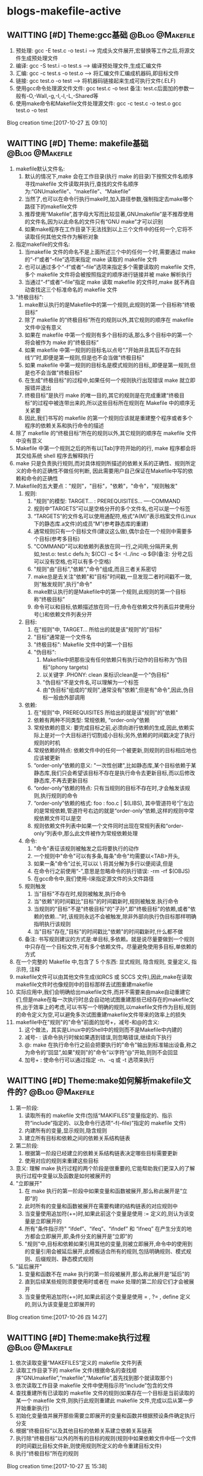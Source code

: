 * blogs-makefile-active
** WAITTING [#D] Theme:gcc基础							:@Blog:@Makefile:
    SCHEDULED:<2017-10-27 五>
1. 预处理:  gcc -E test.c -o test.i  ---->  完成头文件展开,宏替换等工作之后,将源文件生成预处理文件
2. 编译:    gcc -S test.i -o test.s  ---->  编译预处理文件,生成汇编文件
3. 汇编:    gcc -c test.s -o test.o  ---->  将汇编文件汇编成机器码,即目标文件
4. 链接:    gcc    test.o -o test    ---->  将机器码链接起来生成可执行文件(.ELF)
5. 使用gcc命令处理源文件文件: gcc test.c -o test     备注: test.c后面加的参数一般有-O,-Wall,-g,-I,-l,-L,-Shared等
6. 使用make命令和Makefile文件处理源文件: gcc -c test.c -o test.o      gcc test.o -o test
Blog creation time:[2017-10-27 五 09:10]
** WAITTING [#D] Theme: makefile基础 						:@Blog:@Makefile:
1. makefile默认文件名: 
   1. 默认的情况下,make 会在工作目录(执行 make 的目录)下按照文件名顺序寻找makefile 文件读取并执行,查找的文件名顺序为:“GNUmakefile”、“makefile”、“Makefile”
   2. 当然了,也可以在命令行执行make时,加入路径参数,强制指定去make哪个路径下的makefile文件
   3. 推荐使用“Makefile”,首字母大写而比较显著,GNUmakefile”是不推荐使用的文件名,因为以此命名的文件只有“GNU make”才可以识别
   4. 如果make程序在工作目录下无法找到以上三个文件中的任何一个,它将不读取任何其他文件作为解析对象
2. 指定makefile的文件名:
   1. 当makefile 文件的命名不是上面所述三个中的任何一个时,需要通过 make 的“-f”或者“--file”选项来指定 make 读取的 makefile 文件
   2. 也可以通过多个“-f”或者“--file”选项来指定多个需要读取的 makefile 文件,多个 makefile 文件将会被按照指定的顺序进行链接并被 make 解析执行
   3. 当通过“-f”或者“--file”指定 make 读取 makefile 的文件时,make 就不再自动查找这三个标准命名的 makefile 文件
3. "终极目标":
   1. make默认执行的是Makefile中的第一个规则,此规则的第一个目标称“终极目标”
   2. 除了 makefile 的“终极目标”所在的规则以外,其它规则的顺序在 makefile 文件中没有意义
   3. 如果在 makefile 中第一个规则有多个目标的话,那么多个目标中的第一个将会被作为 make 的“终极目标”
   4. 如果 makefile 中第一规则的目标名以点号“.”开始并且其后不存在斜线“/”时,即便是第一规则,但是也不会当做"终极目标"
   5. 如果 makefile 中第一规则的目标名是模式规则的目标,,即便是第一规则,但是也不会当做"终极目标"
   6. 在生成"终极目标"的过程中,如果任何一个规则执行出现错误 make 就立即报错并退出
   7. 终极目标”是执行 make 的唯一目的,其它的规则是在完成重建“终极目标”的过程中被连带出来的,所以这些目标所在规则在 Makefile 中的顺序无关紧要
   8. 因此,我们书写的 makefile 的第一个规则应该就是重建整个程序或者多个程序的依赖关系和执行命令的描述
4. 除了 makefile 的“终极目标”所在的规则以外,其它规则的顺序在 makefile 文件中没有意义
5. Makefile 中第一个规则之后的所有以[Tab]字符开始的的行, make 程序都会将其交给系统 shell 程序去解释执行
6. make 只是负责执行规则,而对具体规则所描述的依赖关系的正确性、规则所定义的命令的正确性不做任何判断, 因此需要用户自己保证在Makefile中写的依赖和命令的正确性
7. Makefile的五大要点："规则"，"目标"，"依赖"，"命令"，"规则触发"
   1. 规则:
	  1. "规则"的模型:
	     TARGET... : PREREQUISITES...
         ----COMMAND
	  2. 规则中“TARGETS”可以是空格分开的多个文件名,也可以是一个标签
	  3. “TARGETS”的文件名可以使用通配符,格式“A(M)”表示档案文件(Linux下的静态库.a文件)的成员“M”(参考静态库的重建)
	  4. 通常规则只有一个目标文件(建议这么做),偶尔会在一个规则中需要多个目标(参考多目标)
	  5. "COMMAND"可以和依赖列表放在同一行,之间用;分隔开来,例如,test.o: test.c defs.h; $(CC) -c $< -I../inc -o $@(备注: 分号之后可以没有空格,也可以有多个空格)
	  6. "规则"由"目标","依赖","命令"组成,而且三者关系密切
	  7. make总是去关注"依赖"和"目标"时间戳,一旦发现二者时间戳不一致,则"触发规则",执行"命令"
	  8. make默认执行的是Makefile中的第一个规则,此规则的第一个目标称“终极目标”
	  9. 命令可以和目标,依赖描述放在同一行,命令在依赖文件列表后并使用分号(;)和依赖文件列表分开
   2. 目标:
	  1. 在"规则"中, TARGET... 所给出的就是该"规则"的"目标"
	  2. "目标"通常是一个文件名
	  3. "终极目标":  Makefile 文件中的第一个目标
	  4. "伪目标": 
		 1. Makefile中把那些没有任何依赖只有执行动作的目标称为“伪目标”(phony targets)
		 2. 以关键字 .PHONY: clean 来标识clean是一个"伪目标"
		 3. "伪目标"不是文件名,可以理解为一个标签
		 4. 由"伪目标"组成的"规则",通常没有"依赖",但是有"命令",因此,伪目标一般由外部调用
   3. 依赖:
	  1. 在"规则"中, PREREQUISITES 所给出的就是该"规则"的"依赖"
	  2. 依赖有两种不同类型: 常规依赖, “order-only”依赖
	  3. 常规依赖的意义: 要完成目标之前,必须向进行依赖的生成,因此,依赖实际上是对一个大目标进行切割成小目标;另外,依赖的时间戳决定了执行规则的时机
	  4. 常规依赖的特点: 依赖文件中的任何一个被更新,则规则的目标相应地也应该被更新
	  5. “order-only”依赖的意义: "一次性创建",比如静态库,某个目标依赖于某静态库,我们只会希望该目标不存在是执行命令去更新目标,而以后修改静态库,不再去更新目标
	  6. “order-only”依赖的特点: 只有当规则的目标不存在时,才会触发该规则,执行规则的命令
	  7. “order-only”依赖的格式: foo : foo.c | $(LIBS), 其中管道符号“|”左边的是常规依赖,管道符号右边的就是“order-only”依赖,这样的规则中常规依赖文件可以是空
	  8. 规则依赖文件列表中如果一个文件同时出现在常规列表和“order-only”列表中,那么此文件被作为常规依赖处理
   4. 命令:
	  1. "命令"表征该规则被触发之后将要执行的动作
	  2. 一个规则中"命令"可以有多条,每条"命令"均需要以<TAB>开头,
	  3. 如果一条"命令"过长,可以以 \ 将其分解为多行以便阅读,但是\之后不能有空格
	  4. 在命令行之前使用“-”,意思是忽略命令的执行错误: -rm -rf $(OBJS)
	  5. 在gcc命令中,我们使用-I来指定源文件的头文件路径
   5. 规则触发
	  1. 当"目标"不存在时,规则被触发,执行命令
	  2. 当"依赖"的时间戳比"目标"的时间戳新时,规则被触发.执行命令
	  3. 当规则的"目标"不是"终极目标"的"子孙",即"终极目标"的依赖,或者"依赖的依赖..."时,该规则永远不会被触发,除非外部向执行伪目标那样明确指明执行该规则
	  4. 当"目标"存在,"目标"的时间戳比"依赖"的时间戳新时,什么都不做
   6. 备注: 书写规则建议的方式是:单目标,多依赖。就是说尽量要做到一个规则中只存在一个目标文件,可有多个依赖文件。尽量避免使用多目标,单依赖的方式
8. 在一个完整的 Makefile 中,包含了 5 个东西: 显式规则, 隐含规则, 变量定义, 指示符, 注释
9. makefile文件可以由其他文件生成(如RCS 或 SCCS 文件),因此,make在读取makefile文件时也像规则中的目标那样去试图重建makefile
10. 实际应用中,我们会明确给出makefile文件,而并不需要来由make自动重建它们,但是make在每一次执行时总会自动地试图重建那些已经存在的makefile文件,出于效率上的考虑,可以书写一个明确的规则,以makefile文件作为目标,规则的命令定义为空,可以避免多次试图重建makefile文件带来的效率上的损失
11. makefile中在"规则"的"命令"前面的加号+，减号-和@的含义:
	1. 这个做法，其实是Linux中的Shell中的规则而不是Makefile中内建的
	2. 减号- : 该命令执行时候如果遇到错误,则忽略错误,继续向下执行
	3. @: make 在执行命令行之前会把要执行的"命令"输出到标准输出设备,称之为命令的“回显”,如果"规则"的"命令"以字符“@”开始,则则不会回显
	4. 加号+ : 使命令行可以通过指定 -n、-q 或 -t 选项来执行 
** WAITTING [#D] Theme:make如何解析makefile文件的? 			:@Blog:@Makefile:
   SCHEDULED:<2017-10-26 四>
1. 第一阶段:
   1. 读取所有的 makefile 文件(包括“MAKIFILES”变量指定的、指示符“include”指定的、以及命令行选项“-f(--file)”指定的 makefile 文件)
   2. 内建所有的变量,显示规则,隐含规则
   3. 建立所有目标和依赖之间的依赖关系结构链表
2. 第二阶段:
   1. 根据第一阶段已经建立的依赖关系结构链表决定哪些目标需要更新
   2. 使用对应的规则来重建这些目标
3. 意义: 理解 make 执行过程的两个阶段是很重要的,它能帮助我们更深入的了解执行过程中变量以及函数是如何被展开的
4. "立即展开"
   1. 在 make 执行的第一阶段中如果变量和函数被展开,那么称此展开是“立即”的
   2. 此时所有的变量和函数被展开在需要构建的结构链表的对应规则中
   3. 当变量使用追加符(+=)时,如果此前这个变量是使用 := 定义的,则认为该变量是立即展开的
   4. 所有"条件指示符" “ifdef”、“ifeq”、“ifndef” 和 “ifneq” 在产生分支的地方都会立即展开,即,条件分支的展开是“立即”的
   5. "规则"中,目标和依赖如果引用其他的变量,则被立即展开,命令中的使用到的变量引用会被延后展开,此模板适合所有的规则,包括明确规则、模式规则、后缀规则、静态模式规则
5. "延后展开"
   1. 变量和函数不在 make 执行的第一阶段被展开,那么称此展开是“延后”的
   2. 直到后续某些规则须要使用时或者在 make 处理的第二阶段它们才会被展开
   3. 当变量使用追加符(+=)时,如果此前这个变量是使用 = , ?= , define 定义的,则认为该变量是立即展开的
Blog creation time:[2017-10-26 四 14:27]
** WAITTING [#D] Theme:make执行过程						:@Blog:@Makefile:
    SCHEDULED:<2017-10-27 五>
1. 依次读取变量“MAKEFILES”定义的 makefile 文件列表
2. 读取工作目录下的 makefile 文件(根据命名的查找顺序“GNUmakefile”,“makefile”,“Makefile”,首先找到那个就读取那个)
3. 依次读取工作目录 makefile 文件中使用指示符“include”包含的文件
4. 查找重建所有已读取的 makefile 文件的规则(如果存在一个目标是当前读取的某一个 makefile 文件,则执行此规则重建此 makefile 文件,完成以后从第一步开始重新执行)
5. 初始化变量值并展开那些需要立即展开的变量和函数并根据预设条件确定执行分支
6. 根据“终极目标”以及其他目标的依赖关系建立依赖关系链表
7. 执行除“终极目标”以外的所有的目标的规则(规则中如果依赖文件中任一个文件的时间戳比目标文件新,则使用规则所定义的命令重建目标文件)
8. 执行“终极目标”所在的规则
Blog creation time:[2017-10-27 五 15:38]
** WAITTING [#D] Theme:规则执行过程						:@Blog:@Makefile:
    SCHEDULED:<2017-10-27 五>
1. 首先,构建出该规则的所有依赖文件,并建立所有目标和依赖之间的依赖关系结构链表
2. 然后,根据已经建立的依赖关系结构链表决定哪些目标需要更新,即比较目标文件和所有的依赖文件的时间戳
6. 如果目标的时间戳比所有依赖文件的时间戳更新,那么什么也不做
7. 如果依赖文件中的某一个或者全部在上一次执行make后已经被修改过,规则所定义的重建目标的命令将会被执行
Blog creation time:[2017-10-27 五 15:38]
** WAITTING [#D] Theme:目录搜索							:@Blog:@Makefile:
    SCHEDULED:<2017-10-28 六>
1. 搜索的第一步首先会关注"目标"和"依赖"在"规则"中给出的路径(以Makefile文件所在路径为根)
2. 目录搜索示例的已知条件:
   1. test目录下存在 inc/, src/, obj/
   2. inc/下存在test.h文件
   3. src/下存在test.c和Makefile文件
   4. obj/打算用于存储编译过程中生成的*.obj,初始时刻为空
3. "所有类型文件"的搜索路径: VPATH变量
   1. 使用背景:
	  1. 对于较大的工程,通常会将源代码文件,目标文件,头文件等安排在不同的目录下分别管理
	  2. 但是,我们经常会频繁的进行增加,修改,删除子目录的操作,这样的话,Makefile中"规则"的"依赖"也得跟着改动(比如, test: test.o 就得改为 test: ../src/test.o)
	  3. 在大型工程中,这样是很不方便的,我们可能希望Makefile中的规则一旦设计好以后,就不要变动,当进行子目录的增加,修改,删除等操作时,设计好的Makefile规则能适应这种变化
	  4. 通用的办法就是: 将Makefile中"规则"的"依赖文件"的路径用一个全局的变量来记录,如此一来,每当进行子目录的增加,修改,删除等操作时,只用稍微修改一下该全部变量即可
   2. 作用: 为"规则"的"依赖文件"以及"目标"提供搜索路径,当"规则"的"依赖文件"在当前目录不存在时,make 会在此变量所指定的目录下去寻找这些依赖文件
   3. 定义变量“VPATH”时,使用空格或者冒号将多个需要搜索的目录分开
   4. make搜索目录的顺序是按照变量“VPATH”定义中的目录顺序进行的(当前目录永远是第一搜索目录)
   5. “VPATH”变量指定的路径在 Makefile 中对所有类型的文件都有效,当需要为不类型的文件指定不同的搜索目录时,使用vpath关键字
   6. 当使用了VAPTH时,规则中就必须显示给出自动化形式的"命令"
4. "指定类型文件"的搜索路径: vpath关键字
   1. 示例: vpath %.h ../headers:../lib/inc
   2. "%.h"表示所有以“.h”结尾的文件
   3. 多个目录使用空格或者冒号分开
   4. Makefile 中出现的所有.h文件,如果在Makefile当前所在目录下找不到的话,就依次在 ../headers:../lib/inc中寻找
   5. 注意:这里指定的路径仅限于在 Makefile 文件内容中出现的.h文件,并不能指定源文件中包含的头文件所在的路径(在.c 源文件中所包含的头文件路径需要使用 gcc 的“-I”选项来指定)
5. VPATH和vpath的目录搜索机制:
   1. 示例: test.o: test.c
   2. 假定定义了: vpath %.o ../OBJ     vpath %.c ../src
   3. 假定 test.c在../src目录下,test.o在../OBJ目录下有一个之前生成的版本
   4. 首先,无论是test.o还是test.c,make都会在当前目录下搜索,该示例中自然是没有在当前路径下找到test.o和test.c
   5. 接着会到vpath指定的路径下搜索test.o以及test.c,因此,返回搜索结果: test.o的全路径../OBJ/test.o以及test.c的全路径../src/test.c
   6. 此处有个问题需要搞明白, 在Makefile中规则是test.o: test.c,但是返回的搜索结果构成的规则却是../OBJ/test.o: ../src/test.c
   7. 如果按照搜索返回的结果来构建规则,那么,目标test.o就产生在../OBJ目录下去了,这样的行为改变我们在Makefile中规则test.o: test.c的语义,这是不对的
   8. 因此,make给出的机制是: 搜索到全路径之后,使用全路径构成的规则../OBJ/test.o: ../src/test.c判断"目标"../OBJ/test.o是否需要重建
   9. 如果需要重建../OBJ/test.o,则会废除全路径,只剩test.o,也就是说,重建的文件test.o将会在当前Makefile所在的路径下生成而不会在../OBJ/下面生成
   10. 如果不需要重建,"目标"的全路径被保存
   11. 再来分析一下"依赖"的路径,"依赖"路径必须使用全路径,因为这是构建出目标所必须的,因此,不论目标是否需要重建,"依赖"的路径均是全路径../src/test.c
   12. "依赖"的路径一定是全路径,而Makefile中给出的"规则"是test.o: test.c,这意味着,规则的命令行中必须使用自动化变量$^来代表依赖文件
   13. 结论:
	   1. 从vpath和VPATH的搜索机制可知: 不仅提供"依赖"的搜索路径,而且还提供"目标"的搜索路径,事实也是如此
	   2. 搜索到的文件,"依赖"一定是使用全路径,当需要重建"目标"时,对"目标"使用废弃的路径(即,始终是在当前目录下生成目标)
	   3. 提示: 那有没有办法让make在需要重建"目标"时,对"目标"也使用全路径呢(即,让目标生成到指定目录),办法是有的,那就是使用GPATH变量
6. GPATH变量
   1. 在上面的目录搜索机制中,给出结论: 搜索到的文件,"依赖"一定是使用全路径,当需要重建"目标"时,对"目标"使用废弃的路径(即,始终是在"规则"中"目标"指定的目录下生成目标)
   2. GPATH变量则是实现,搜索到的文件,"依赖"一定是使用全路径,"目标"也使用全路径(即,在目标的全路径指定的目录下生成目标)
   3. “GPATH”变量和“VPATH”变量具有相同的语法格式
   4. 实测"GPATH"不能单独使用,必须搭配VPATH一起使用
   5. "VPATH"提供"规则"中"依赖"和"目标"的全路径",然而"搜索到的目标"的全路径会被废除,只保留 GPATH"主要用于处理"规则"中的"目标",
   6. make 在执行时,如果通过"VPATH"得到一个过时的完整的目标文件路径名,而目标存在的目录又出现在“GPATH”变量的定义列表中,则该目标的完整路径将不废弃,目标将在该路径下被重建
   7. 当使用了VAPTH和GPATH时,规则中就必须显示给出自动化形式的"命令"
7. 目标在指定目录下生成的两种手段:
   1. 只使用VPATH:
	  1. VPATH = ../src:../inc
	  2. ../obj/test.o: test.c test.h
	  3. ----$(CC) -c $< -I../inc -o $@
	  4. 分析:
		 1. 对于"依赖"test.c和test.h,默认make会以当前Makefile文件的路径为根,然后在根路径下寻找test.c和test.h
		 2. 由前面的已知条件中给出的可知,test.c和test.h不在Makefile所在的目录下,因此,会去VPATH列表中找,最终返回: ../inc/test.h   ../src/test.c
	     3. 对于"目标"test.o,默认make会以当前Makefile文件的路径为根,然后相对寻址到../obj/下面去寻找test.o是否存在
		 4. 初始时刻"目标"肯定不存在,因此会去执行"命令"
		 5. "命令"中使用了自动变量,$@就代表了../obj/test.o,而$<就代表了../src/test.c(不是test.c哦),"命令"会在../obj/下面生成test.o
		 6. 对test.c进行修改,之后再编译make ../obj/test.o,同样的,默认make会以当前Makefile文件的路径为根,然后相对寻址到../obj/下面去寻找test.o是否存在
		 7. 这时候test.o在../obj/下面是存在的,接下来会将../src/test.c的时间戳和../obj/test.o进行比较,由于修改过了test.c,因此会执行命令更新../obj/test.o
	  5. 备注: 该方案实际上只考虑"依赖"的路径,"目标"的路径则手动给出其全路径,
   2. 使用VPATH和GPATH的组合:
	  1. VPATH = ../src:../inc:../obj
	  2. GPATH = ../obj
	  3. 
	  4. OBJ = $(patsubst %.c,../obj/%.o,$(wildcard *.c))
	  5. 
	  6. create: 
	  7. ----touch $(OBJ)
	  8. 
	  9. test.o: test.c test.h
	  10. ----$(CC) -c $< -I../inc -o $@
	  11. 分析: 
		  1. 执行make create,使得在../obj目录下生成空的*.o文件(GPATH)
		  2. 对于"依赖"test.c和test.h,默认make会以当前Makefile文件的路径为根,然后在根路径下寻找test.c和test.h
		  3. 由前面的已知条件中给出的可知,test.c和test.h不在Makefile所在的目录下,因此,会去VPATH列表中找,最终返回: ../inc/test.h   ../src/test.c
		  4. 对于"目标"test.o,默认make会以当前Makefile文件的路径为根,然后在根路径下面去寻找test.o是否存在,没有找到
		  5. 然后去VPATH所给出的列表中寻找,结果在../obj下面找到了test.o,最终返回: ../obj/test.o
		  6. 由于../obj目录被放进了GPATH,"规则"的"目标"会使用全路径,此时,规则中"命令"$@变成../obj/test.o而不是test.o
		  7. 之后对于test.o的更新实际上是更新../obj/test.o
Blog creation time:[2017-10-28 六 19:31]
** WAITTING [#D] Theme:显示规则							:@Blog:@Makefile:
   SCHEDULED:<2017-10-27 五>
1. 对"makefile文件"的重建: (该规则不是很常用,因为一般情况下都会明确的给出makefile文件)
   1. 通常接触的"重建"是"规则"中对目标的重建,在这里想说的是,makefile文件也能重建
   2. Makefile 可由其它文件生成,例如 RCS 或 SCCS 文件,此时,必然要用到makefile文件的重建机制,因为makefile文件不是固定的,而是由其他文件动态生成
   3. 如果用到了makefile文件的重建机制的话,make 在开始解析这个 Makefile 时需要重新读取更新后的 Makefile、而不是之前的 Makefile
   4. makefile文件重建的过程:
	  1. make 在读入所有 makefile 文件之后,首先将所读取的每个 makefile 作为一个目标,寻找更新它们的规则 (即寻找重建makefile文件的规则,比如在RCS中)
	  2. 如果存在并找到了一个更新某一个 makefile 文件明确规则或者隐含规则,就去更新对应的 makefile 文件
	  3. 完成对所有的 makefile 文件的更新之后,如果之前所读取任何一个 makefile 文件被更新,那么 make 就清除本次执行的状态重新读取一遍所有的 makefile 文件
      4. 这一遍的读取同样会去寻找更新它们的规则,试图更新所有的makefile文件,但是,一般这些文件不会再次被重建,因为它们在时间戳上已经是最新的
	  5. 读取完成以后再开始解析已经读取的 makefile 文件并开始执行必要的动作
	  6. 备注: 实际运用中,一般都会明确的给出makefile文件,而并不需要来由make自动重建它们,但是,make却不会理会,如果需要处于效率考虑,以书写一个明确的规则,以makefile文件作为目标,规则的命令定义为空,如此一来,makefile文件的重建就演化为规则中目标的重建
   5. 运用:
      1. 执行make时,如果没有指定-f,则make默认会去当前目录下寻找缺省的文件,但是,make 无法确定工作目录下是否存在缺省名称的 makefile 文件
	  2. 如果缺省 makefile 文件不存在,则会可以通过一个隐式规则来创建它,之后重新读取它并开始执行
	  3. 需要明确的一点是:执行 make 时,如果不能成功地创建缺省的 makefile 文件,并不一定会导致错误
2. 对makefile文件中"规则"中"目标"的重建:
   1. make 读取当前目录下的 Makefile 文件
   2. 将 Makefile 文件中的第一个规则的目标作为其执行的“终极目标”
   3. 开始解析第一规则中,终极目标,依赖,命令: a: b c d e 
   4. 首先,用 b 和 a 进行比较,发现 b 不存在
   5. 然后,去寻找 b 作为目标的那个规则: b : A B C D E
   6. 用 A 和 b 进行比较,发现 A 不存在
   7. 然后,去寻找 A 作为目标的那个规则: A : 1 2 3 4
   8. 用 1 和 A 进行比较, 发现1的时间戳比A新(A不存在,1存在)
   9. 立即执行以A为目标的这条规则的命令
   10. 接着执行以b为目标的这条规则的命令,便生成了b
   11. 随后用c和a比较,试图生成c,以此类推
   12. 直到a,b,c,d,e均生成,最后一步次去执行以a为目标规则的命令来重建终极目标a
   13. 备注: 不仅仅只是终极目标a的规则如此,任意规则均是如此: 即,先依次重建完毕该规则的依赖后,最后才去重建该规则的目标(执行该规则的命令)
3. "命令"的执行
   1. "命令"执行的原理:
      1. 规定每一行"命令"的执行是在一个独立的 shell 进程中完成,因此,如果是多行命令,那么每一行命令将在一个独立的子 shell 进程中被执行即, 各行命令互相之间没有什么联系
	  2. 规定在同一行中的用分号分隔的多个命令属于一个完整的 shell 命令行
   2. "命令"执行的原理1所引发的问题:
	  1. test.o: test.c
	  2. ----cd ../src
	  3. ----touch tmp.txt
	  4. 分析:
	     1. 该例子的意图十分明显,希望规则被触发时,进入../src目录下.然后创建tmp.txt
		 2. 但是,显然没法实现,行号2,3所在的两行命令均是独立行,make在解析时会为其开辟各自独立的进程,两个进程之间没有必然的联系
   3. 解决"命令"执行的原理1所引发的问题
	  1. "命令"执行的原理2规定: 在同一行中的用分号分隔的多个命令属于一个完整的 shell 命令行,因此可以给出如下规则
	  2. test.o: test.c
	  3. ----cd ../src;    \
	  4. ----touch tmp.txt
	  5. 分析: \ 表明当前行和下一行是在同一行
4. "所有匹配模式"规则  
   1. 重载的概念,在c++语言里面已经用的很多了,所谓的"重载"就是同一个事物在不同的环境下有不同的解释,我们就说,对这个事物进行了重载
   2. 重载另一个makefile时使用include指示符所引发的问题:
	  1. makefile1中需要使用makefile2中所定义的变量和规则
	  2. 通常的做法是在makefile1中使用include指示符将makefile2包含进来
	  3. 但是,如果makefile1中存在一个目标 test.o: xxx ,而makefile2中也存在一个目标test.o: xxx,即,两个文件中规则的目标相同,命令不同,这是不被make所允许的(可见,include不要滥用,严格按照include给出的两种场合使用,不要自行发挥)
   3. make 提供另外一种方案来处理重载另一个makefile时include所不能处理的情况:
	  1. 在makefile1中定义一个"所有匹配模式"的规则;
	  2. 如果在当前makefile文件中不能找到重建一个目标的规则时,就使用“所有匹配模式”所在的规则来重建这个目标
	  3. 语法:
		 1. # Makefile
	     2. foo:
	     3. ----frobnicate > foo
   	  	 4. %: force
		 5. ----@$(MAKE) -f ../src/Makefile $@
		 6. force: ;
		 7. 备注:
			1. 模式规则的模式只使用了单独的“%”,表示它可以匹配任何一个目标
			2. "所有匹配模式"的依赖是“force”,保证了即使目标文件已经存在也会执行这个规则
			3. “force”规则中使用空命令是为了防止 make 程序试图寻找一个规则去创建目标“force”时,又使用了模式规则“%: force”而陷入无限循环
			4. 拓展: 貌似可以使用双冒号规则化简上面的"所有匹配模式"规则: %::   <RET><TAB>@$(MAKE) -f ../src/Makefile $@
	  4. 语法解析:
		 1. 在Makefile所在的目录执行命令“make foo",则命令: frobnicate > foo会被执行
		 2. 在Makefile所在的目录执行命令“make bar",因为当前目录下的Makefile文件中没有bar目标的规则,因此,会使用"所有匹配模式"规则 %: force,执行到@$(MAKE) -f ../src/Makefile $@
		 3. 如果 ../src/Makefile存在,且里面有bar: xx的规则,则执行该规则下的命令
   4. 使用"所有匹配模式"比使用"include"指示符优越的地方:
	  1. 如果Makefile1中存在指定目标bar,那么,在Makefile1当前目录下执行make bar时,就会使用Makefile1中bar的规则,即便Makefile2中也有bar规则
	  2. 如果Makefile1中不存在指定目标bar的规则,在Makefile2中存在,那么,在Makefile1当前目录下执行make bar时,可以使用"所有匹配模式"下的命令找到Makefile2中的规则
	  3. 这样就避免了使用指示符“include”包含一个 makefile 文件时所带来的目标规则的重复定义问题
5. 双冒号规则
   1. Makefile规则中,如果使用一个没有依赖只有命令行的双冒号规则去更新一个文件,那么每次执行make时,此规则的目标文件将会被无条件的更新(此规则定义的命令会被无条件执行)
   2. 备注: 
6. 通配符规则
   1. 在 Makefile 中这些通配符并不是可以用在任何地方,Makefile 中统配符可以出现在以下两种场合:
	  1. 可以用在规则的目标中,make 在读取 Makefile 时会自动对其进行匹配处理(通配符展开): 一般情况下,使用单目标规则,用在目标中的情况较少
	  2. 可以用在规则的依赖中,make 在读取 Makefile 时会自动对其进行匹配处理(通配符展开): print: *.c <ENT><TAB> CMD
	  3. 可出现在规则的命令中,通配符的通配处理是在 shell 在执行此命令时完成的: clean: <ENT><TAB> rm -f *.o
	  4. 除这两种情况之外的其它上下文中,不能直接使用通配符,而是需要通过函数“wildcard”,如变量定义中,当需要变量“objects”代表所有.o 文件列表示,需要使用函数
	  5. 备注: 在变量定义中不能使用通配符,objects = *.o”。它表示变量“objects”的值是字符串“*.o”(并不是期望的空格分开的.o 文件列表)
   2. Maekfile 中表示文件名时可使用通配符
   3. 可使用的通配符有:“*”、“?”和“[...]”
   4. “*.c”代表了当前工作目录下所有的以“.c”结尾的文件
7. 伪目标规则
   1. 将一个目标声明为伪目标的方法是将它作为特殊目标.PHONY”的依赖,如: .PHONY: clean
   2. 伪目标不代表一个真正的文件名,为了避免和工程中的文件名冲突,务必使用.PHONY进行声明
   3. Makefile会对规则中的所有目标生成文件,但是伪目标却不在此列,即伪目标最终不会被生成为文件
   4. 当一个伪目标没有作为任何目标,的依赖时,我们只能通过 make 的命令行来明确指定它为 make 的终极目标,来执行它所在规则所定义的命令
   5. 伪目标可以有自己的依赖(其依赖可以是一个或者多个文件、一个或者多个伪目标),这样的做的意图完成对它所依赖的文件的重建动作(因为伪目标不会被生成为文件)
   6. 伪目标A可以作为伪目标B的依赖,此时,意味着伪目标A如果想要执行,则必须先执行伪目标B
   7. 伪目标的3种使用场合:
	  1. 构建只执行命令的目标: clean: ; rm *.o
	  2. 用于make的并行和递归执行过程中,同步目录执行顺序
		 1. SUBDIRS = foo bar baz
		 2. .PHONY: sub-make $(SUBDIRS)
		 3. 
		 4. sub-make: $(SUBDIRS)
		 5. 
		 6. $(SUBDIRS):
		 7. ----$(MAKE) -C $@
		 8. 
		 9. foo: baz
		 10. 分析: $(SUBDIRS)既是一个"伪目标",还是一个"强制目标",还是一个"多目标",并且,还作为了sub-make的依赖,因此,在执行make sub-make时,$(SUBDIRS)作为"强制目标",肯定会触发sub-make这条规则,作为依赖,肯定要先被重建,重建时,作为"多目标",foo bar baz会依次使用自己的命令进行重建,但是,由于存在foo: baz,那么,重建foo之前必须向重建baz,如此一来,就起到改变并行目录的处理顺序的作用
		 11. 提醒大家:在书写一个并行执行 make 的 Makefile时,目录的处理顺序是需要特别注意的,因此同步目录的处理顺序就需要用到伪目标的该功能
	  3. 如果需要实现一个不是实际文件的目标,我们只是需要通过使用这个目标来完成对它所依赖的文件的重建动作,首先应该想到伪目标而不是空命令目标
8. 强制目标
   1. 定义:如果一个"规则"没有"命令",或者没有"依赖",或者"命令"和"依赖"均没有,并且它的"目标"不是一个存在的文件名,我们称这样的规则中的"目标"为"强制目标"
   2. 特点: make在处理强制规则时,该强制规则的目标总会被认为是最新的
   3. 意义: 将强制目标用于其他规则的依赖列表中,总是会触发那个规则的命令
   4. 注意: 需要注意没有"命令"的这种情况,别忘记了"隐式规则",比如test.o: test.h defs.h这样一条规则中,test.o可不属于"强制目标",因为该规则有隐式规则
   5. 没有依赖的伪目标也属于强制目标,事实上,我们会把强制目标使用.PHONY声明为伪目标,这样的话就不用担心强制目标会同文件名冲突的问题
   6. 通常,如果需要刻意构造一个强制目标来使用(作为其他规则的依赖,以便强制更新该规则),最好就是只给出目标,有一个很好的选择, FORCE:
   7. FORCE通常放在依赖列表的最后
9. 空命令规则
   1. 原型: target: ;
   2. 仅有 "目标" 或者 只有 "目标"+"依赖" 而没有 "命令"的这样一组规则称为空命令规则
   3. 使用空命令规则唯一的原因是,空命令行可以防止make在执行时试图为重建这个目标去查找隐含命令(包括了使用隐含规则中的命令和“.DEFAULT”指定的命令)
   4. 如果需要实现一个不是实际文件的目标,我们只是需要通过使用这个目标来完成对它所依赖的文件的重建动作,首先应该想到伪目标而不是空命令目标
   5. 对于空命令规则,最好不要给它指定依赖文件,因为一个实际不存在的目标文件的依赖文件,可能不会被正确重建
10. 递归执行规则
	1. make 的递归过程指的是:在 Makefile 中使用“make”作为一个命令来执行本身或者其它 makefile 文件的过程
	2. 语法: subsystem: <ENTER><TAB>$(MAKE) -C subdir
	3. 含义: 进入子目录,然后在子目录下执行make
	4. 递归调用在一个存在有多级子目录的项目中非常有用
11. 多目标规则
	1. 使用场合:
	   1. 场合1: 仅需要一个描述依赖关系的规则,不需要在规则中定义命令,$(head-y) $(init-y) $(core-y) : init usr drivers sound firmware net lib virt
	   2. 场合2: 多个"目标"依赖于相同的一组"依赖",需要针对不同的目标使用不同的命令进行重建:
	      1. init usr drivers sound firmware net lib virt : prepare scripts
          2. ----$(Q)$(MAKE) $(build)=$@
	2. 一个多目标的规则相当于多个单目标规则,多目标规则意味着所有的目标具有相同的依赖文件
	3. 在"命令"中使用自动化变量“$@”后,可以根据不同的目标使用不同的命令,但是,多目标的规则并不能做到根据目标文件自动改变依赖文件,需要实现这个目的是,要用到make的静态模式
	4. 通常,出现多目标的场合,其命令中都会有自动化变量$@,因为多目标的精髓就是实现多个"目标"和不同"命令"的对应
12. 一"目标"多"规则"
	1. 多个"规则"具有相同的"目标"是允许的,所有规则的依赖关系被合并,如果目标比任一个依赖文件旧，命令被执行
	2. 但是,一个"目标"只能有一个"命令"与之对应,如果多个规则对于同一"目标"都给出了命令，make使用最后一个"规则"的"命令"并打印警告信息
13. 静态模式规则
14. 
Blog creation time:[2017-10-27 五 09:04]
** DONE [#D] Theme: 隐式规则								:@Blog:@Makefile:
1. c 的自动推导规则:
   1. 隐式: test.o: test.h defs.h
   2. 显式: test.o: test.c test.h defs.h
      ---------$(CC) -c test.c $(CPPFLAGS) $(CFLAGS) -o test.o
   3. 结论: 在makefile文件中写出1所示的隐式语法,make会自动推导成2所示的显式语法,即“N.o”自动由“N.c” 生成,执行命令为“$(CC) -c $(CPPFLAGS) $(CFLAGS)”
2. c++ 的自动推到规则:
   1. 隐式: test.o: test.h defs.h
   2. 显式: test.o: test.cc test.h defs.h
      ---------$(CXX) -c test.cc $(CPPFLAGS) $(CFLAGS) -o test.o
   3. 结论: 在makefile文件中写出1所示的隐式语法,make会自动推导成2所示的显式语法,即“N.o”自动由“N.cc”或者“N.C” 生成,执行命令为“$(CXX) -c $(CPPFLAGS) $(CFLAGS)”
   4. 备注: 建议使用“.cc”作为C++源文件的后缀,而不是“.C
3. asm 的自动推到规则:
   1. 隐式: test.o: test.h defs.h
   2. 显式: test.o: test.s test.h defs.h
      ---------$(AS) -c test.s $(ASFLAGS) -o test.o
   3. 结论: 在makefile文件中写出1所示的隐式语法,make会自动推导成2所示的显式语法,即“N.o” 可自动由“N.s”生成,执行命令是:“$(AS) $(ASFLAGS)”
   4. 备注: “N.S”是需要预处理的汇编源文件，“N.s”是不需要预处理的汇编源文件,“ N.s ” 可 由 “ N.S ” 生 成 ,汇编器为“as”
4. 备注: 这意味着，我们可以在Makefile中定义一下CPPFLAGS和CFLAGS这两个变量，在书写规则时，可以省略掉依赖文件中的*.c以及命令，因为隐含规则会自动被使用
5. 执行make命令时,在命令行中隐式生成指定目标  (前提: 当前目录下不存在以“GNUmakefile”、“makefile”、“Makefile”命名的任何文件)
   1. 前目录下存在一个源文件foo.c的,我们可以使用“make foo.o”自动生成foo.o(虽然makefile中没有关于foo.o为目标的规则)
	  1. 当执行“make foo.o”时,实质上make隐式执行了命令: $(CC) -c foo.c $(CPPFLAGS) $(CFLAGS) -o foo.o
   2. 如果当前目录下没有foo.c文件时,使用命令“make foo.o”时,将显示到如下提示
	  1. make: *** No rule to make target ‘foo.o’. Stop.
   3. 如果直接使用命令“make”时,得到的提示信息如下:
	  1. make: *** No targets specified and no makefile found. Stop.
** WAITTING [#D] Theme:指示符								:@Blog:@Makefile:
   SCHEDULED:<2017-10-27 五>
1. 作用: 指示符指明在 make 程序读取 makefile 文件过程中所要执行的一个动作
2. makefile的指示符: "文件包含(include)", "条件执行(ifdef)", "多行定义(define)"
3. "文件包含"指示符:include
   1. 语法: include foo *.mk $(bar) <===> include foo a.mk b.mk c.mk bish bash   (备注: 存在三个 .mk 文件 a.mk、b.mk、c.mk,“$(bar)”被扩展为“bish bash”)
   2. 作用: 读取给定文件名的文件,将其内容作为makefile文件的一部分
   3. 读取过程:
	  1. include”指示符告诉 make 暂停读取当前的 Makefile,而转去读取“include”指定的一个或者多个文件
	  2. 完成以后再继续当前 Makefile 的读取
	  3. 具体搜索文件的过程参看下面4路径问题中3的描述
   4. 路径问题(已测试):
	  1. 以当前Makefile所在的目录为根开始搜索指定文件
	  2. 如果 foo 在上层目录(以当前makefile所在的目录为根)下的 src/,则可以这样写: include ../src/foo 找到 foo
	  3. 如果没有使用全路径(src/foo)的形式,仅仅: include foo
		 1. 首先在当前Makefile所在目录下搜索 foo, 找到,则读取其内容
		 2. 如果当前目录下不存在 foo, 则,首先查找使用命令行选项“-I”或者“--include-dir”指定的目录,找到,则读取其内容
		 3. 如果没有找到,则依此搜索以下几个目录(如果其存在):“/usr/gnu/include”、“/usr/local/include”和“/usr/include”,找到,则读取其内容
		 4. 如果上面的目录下都没有找到,make将会提示一个包含文件未找到的告警提示,但是不会立刻退出,而是继续处理Makefile的后续内容
		 5. 当完成读取整个Makefile后,make将试图使用规则来创建通过指示符“include”指定的但未找到的文件(参考makefile文件的重建)
		 6. 当没有创建这个文件的规则时,make将提示致命错误并退出,并输出错误提示:
			1. Makefile: 错误的行数:未找到文件名:提示信息( No such file or directory )
			2. Make : *** No rule to make target ‘<filename>’. Stop
   5. 使用场合:
	  1. 通常每个子目录下都有一个Makefile来描述该子目录下文件的重建规则,它们使用到一组公用的变量定义,模式规则等,此时,可以将这些共同使用的变量或者模式规则定义在一个文件中,在需要使用的Makefile中使用指示符“include”来包含此文件
	  2. 可以将"自动产生的依赖文件"的include进当前Makefile中,此时当前的Makefile就可以使用"自动产生的依赖文件"中的规则
   6. 可使用“-include”来代替“include”,来忽略由于包含文件不存在或者无法创建时的错误提示
      1. -include 的形式只有在终极目标无法创建时,才报错而退出,即,在顶层Makefile执行完毕后才报错退出
	  2. include 的形式在读取完毕当前的Makefile时,即没有找到被include的文件,也没有发现创建这个文件的规则时就退出
   7. 为了和其它的 make 程序进行兼容,也可以使用“sinclude”来代替“-include”(GNU 所支持的方式)
   8. 注意: include 的对象是 Makefile 相关的规则,变量等, 与源文件或者头文件没有关系
4. "条件比较"指示符: ifeq 
   1. 作用: 决定(通常是根据一个变量的值)处理或者忽略Makefile中的某一特定部分
   2. 注意: 条件表达式工作于文本级别,即条件语句只能用于控制 make 实际执行的 makefile 文件部分,它不能控制规则的 shell 命令执行过程
   3. 示例:
	  1. test.o: $(objs)
	  2. ifeq ($(CC),gcc)
	  3. ----$(CC) -o foo $(objects) $(libs_for_gcc)
	  4. else
	  5. ----$(CC) -o foo $(objects) $(normal_libs)
	  6. endif
	  7. 备注: 从该实例中可以体会到,为什么说条件表达式工作于文本级别,不能控制规则的 shell 命令执行过程
   4. ifeq($(CC),gcc)
	  1. 条件语句的开始
	  2. 比较$(CC)和gcc是否相等
	  3. 变量CC在和gcc比较时进行展开$(CC)
   5. else
	  1. 当$(CC)的值同gcc不相等时,执行该语句
	  2. 不是所有的条件语句都需要此部分
   6. endif
	  1. 条件语句的结束,任何一个条件表达式都必须以“endif”结束
5. "条件判断"指示符: ifdef
   1. 作用: 用来判断一个变量是否已经定义,即是否有值
   2. 说明: 如果变量foo的值不为空,则说明该变量已经定义,表达式为真执行ifdef,而如果变量的值为空,则说明没有定义,执行else部分
   3. 注意: ifdef 只是测试一个变量是否有值,不会对变量进行替换展开,当我们需要判断一个变量的值是否为空的情况时需要使用ifeq而不是ifdef
   4. 示例:
	  1. 例1:
	  2. bar =
	  3. foo = $(bar)
	  4. ifdef foo
	  5. frobozz = yes
	  6. else
	  7. frobozz = no
	  8. endif
      9. 
	  10. 例2:
	  12. foo = 
	  13. ifdef foo
	  14. frobozz = yes
	  15. else
	  16. frobozz = no
	  17. endif
	  18. 
	  19. 返回: 例1中返回frobozz = yes,例2返回frobozz = no
   5. ifdef foo
   6. else
   7. endif
   8. 示例:
6. "多行定义"指示符
7. "export"指示符
   1. 命令: export VARIABLE ...
   2. 作用: 当一个变量在上层使用“export”进行声明后,变量和它的值将被加入到当前工作的环境变量中,以后在 make 执行的所有规则的命令都可以使用这个变量
   3. 如果当前makefile中存在与使用过export声明后同名变量的定义,则工作环境变量中的定义不会覆盖当前Makefile中定义的值
   4. 没有使用指示符“export”对任何变量进行声明的情况下,上层 make 只将那些已经初始化的环境变量和使用命令行指定的变量(如命令“makeCFLAGS +=-g”或者“make –e CFLAGS +=-g”)传递给子 make 程序
   5. 特殊的变量“SHELL”和“MAKEFLAGS”总是加入到当前工作环境中,除非使用unexport
   6. 指示符“export”或者“unexport”的参数(变量部分),如果它是对一个变量或者函数的引用,这些变量或者函数将会被立即展开。并赋值给export或者unexport的变量
   7. 在没有使用关键字“export”声明的变量,make 执行时它们不会被自动传递给子 make,因此下层 Makefile 中可以定义和上层同名的变量,不会引起变量定义冲突
   8. EXPORT_ALL_VARIABLES含义是将此 Makefile 中定义的所有变量传递给子 make 过程,如果不需要传递其中的某一个变量,可以单独使用指示符“unexport”来声明
	  Blog creation time:[2017-10-27 五 08:53]
** WAITTING [#D] Theme:变量								:@Blog:@Makefile:
    SCHEDULED:<2017-10-26 四>
1. makefile中变量的特征:
   1. 在make读取makefile文件时才进行展开(规则命令行中的变量除外),包括了使用“=”定义和使用指示符“define”定义的
   2. 可以表征任何事物
   3. 变量名不可包括“:”、“#”、“=”、前置空白,尾空白
2. 在变量定义中不能使用通配符,因为变量定义中使用的通配符不会被统配处理,在某些情况下会出现非预期的结果
3. 特殊变量:
   1. MAKEFILE_LIST:
	  1. 执行make命令时,make会去读取当前目录下的Makefile文件,当前目录下的Makefile文件的文件名路径会记录在MAKEFILE_LIST中
	  2. 当前目录下的makefile文件又会使用指示符 "include" 去包含其他目录下的Makefile文件(或者规则相关文件), 同样, 依次将 include 到的文件名路径记录在MAKEFILE_LIST中
	  3. 其次, 命令行执行make时,可以指定去make哪个路径下的makefile文件,命令行指定的这个文件名路径也会被记录到MAKEFILE_LIST中
	  4. 用途: 可以通过测试此变量的最后一个字来获取当前 make 程序正在处理的makefile 文件名
	  5. 示例:
		 1. name1 := $(word $(words $(MAKEFILE_LIST)),$(MAKEFILE_LIST))
		 2. include inc.mk src.mk
		 3. name2 := $(word $(words $(MAKEFILE_LIST)),$(MAKEFILE_LIST))
		 4. all:
         5. ----@echo name1 = $(name1)
         6. ----@echo name2 = $(name2)
		 7. 执行make的结果: name1 = Makefile   name2 = src.mk
		 8. 原理: 在一个 makefile 文件中如果使用指示符“include”包含另外一个文件之后,变量“MAKEFILE_LIST”的最后一个字只可能是指示符“include”指定所要包含的那个文件的名字
   2. .VARIABLES
	  1. 此变量是一个只读变量,即,不能通过任何途经给它赋值
	  2. 它被展开以后是此引用点之前,makefile文件中所定义的所有全局变量列表。包括:空变量(未赋值的变量)和make的内嵌变量(参见"隐含变量"),但不包含"目标指定变量"(参见目标指定变量)
   3. CURDIR
	  1. 此变量代表 make 的工作目录
	  2. 当使用“-C”选项进入一个子目录后,此变量将被重新赋值
	  3. 我们也可以在 Makefile 为这个变量赋一个新的值。此时这变量将不再代表 make 的工作目录
   4. MAKE
	  1. 变量“MAKE”的值是“make”,在 Makefile 规则的命令行中应该使用变量“MAKE”来代替直接使用“make”
	  2. 当我们使用一个其它版本的 make 程序时,可以保证最上层使用的 make 程序和其子目录下执行的 make 程序保持一致
	  3. 使用此变量可以改变make的“-t”(“--touch”),“-n”(“--just-print”)和“-q”(“--question”)命令行选项的效果。它所实现的功能和在规则中命令行首使用字符“+”的效果相同
   5. MAKECMDGOALS
	  1. 执行Makefile时,我们可以使用 make clean, make all等方法将clean,all等目标指定为终极目标
	  2. 此变量记录了从外部命令行执行make时传递进来的终极目标列表
	  3. 注意:此变量仅用在特殊的场合(比如: ifneq ($(MAKECMDGOALS),clean) 判断要生成的哪个终极目标),在 Makeifle 中不要对它进行重新定义!
   6. MAKEFLAGS
	  1. 作用: 记录上层 make 的命令行选项(-k -s)等,这些选项会自动通过该变量传递给子 make 进程
	  2. 可以借助该变量传递我们在主控 make 所使用的命令行选项给子 make 进程
	  3. 在某些特殊的场合,可能需要为所有的make进程指定一个统一的命令行选项(比如-k),为了实现这个目的,可以在上层Makefile中设置 MAKEFLAGS=k
      4. “-C”、“-f”、“-o”和“-W”这些命令行选项是不会被赋值给变量“MAKEFLAGS"
	  5. 执行多级的 make 调用时,当不希望传递“MAKEFLAGS”的给子 make 时,需要在调用子 make 是对这个变量进行赋空
	  6. 该变量的定义中引用了变量MAKEOVRRIDES,因此MAKEOVRRIDES中的变量也会通过该变量传递给子make
	  7. 如果在执行 make 时通过命令行指定了“-k”和“-s”选项,那么“MAKEFLAGS”的值会被自动设置为“ks”
	  8. 建议大家最好不要随便更改“MAKEFLAGS”的值,更不要把它设置为系统的环境变量来使用,如果变量“MAKEFLAGS”中包含选项“t”、“n”、“q”这三个的任何一个,当执行 make 的结果可能就不是你所要的
   7. MAKEOVRRIDES
	  1. 作用: 记录外部命令行中变量的定义(如“make CFLAGS+=-g”),MAKEFLAGS引用了该变量,会将其传递到子make
	  2. 当不希望上层make在命令行中定义的变量传递给子 make 时,可以在上层 Makefile 中把"MAKEOVERRIDES"赋空
   8. 
4. "目标指定变量":
   1. 
5. "隐含变量":
   1. 
6. 变量的展开时机:
7. 自动化变量:
   1. (常用):“$@”代表规则的目标
   2. (常用):“$<”代表规则中通过目录搜索得到的依赖文件列表的第一个依赖文件(备注: 比$^常用,因为自动化变量主要用于"命令",如果规则为test.o: defs.h inc.h,那么"命令"中gcc的对象应该是被隐式了的第一个对象test.c,正是$<所指,而使用$^的话gcc defs.h就不合适了,所以通常使用$<代表依赖是正确的选择,但是还是要依情况而定)
   3. “$^”代表所有通过目录搜索得到的依赖文件的完整路径名
   4. 备注: 当Makefile中使用了VPATH,vpath,GPATH等目录搜索功能时,必须使用自动化变
8. 变量的引用: 在Makefile 中符号“$”有特殊的含义,表示变量或者函数的引用($(FOO), 表示对变量FOO的引用),在规则中需要使用符号“$”的地方,需要书写两个连续的(“$$”)

   另外,在使用指示符“define”定义一个多行的变量或者命令包时,其定义体
(“define”和“endef”之间的内容)会被完整的展开到 Makefile 中引用此变量的地方
(包含定义体中的注释行);make 在引用此变量的地方对所有的定义体进行处理,决
定是注释还是有效内容。Makefile 中变量的引用和 C 语言中的宏类似(但是其实质并
不相同,后续将会详细讨论)。对一个变量引用的地方 make 所做的就是将这个变量根
据定义进行基于文本的展开,展开变量的过程不涉及到任何变量的具体含义和功能分
析。
Blog creation time:[2017-10-26 四 14:04]
** WAITTING [#D] Theme:函数 								:@Blog:@Makefile:
   SCHEDULED:<2017-10-26 四>
1. makefile中函数的特征:
   1. 在make读取makefile文件时才进行展开(规则命令行中的函数除外)
2. 函数的展开时机:
3. $(substr FROM,TO,TEXT):
   1. 作用:将字串"TEXT"中的"FROM字串"替换为"TO"字串
   2. 返回值: fEEt on the strEEt
   3. 示例: $(subst ee,EE,feet on the street)
4. $(patsubst PATTERN,REPLACEMENT,TEXT)
   1. 作用: 搜索“TEXT”中以空格分开的单词,将符合模式“TATTERN”替换为“REPLACEMENT”
   2. 返回值: 返回值:替换后的新字符串
   3. 说明: "PATTERN"和"REPLACEMENT"中可以使用模式通配符"%",参数“TEXT”单词之间的多个空格在处理时被合并为一个空格,并忽略前导和结尾空格
   4. 示例:
	  1. $(patsubst %.c,%.o,x.c.c bar.c)
	  2. 返回值: x.c.o bar.o
5. $(findstring FIND,IN)
   1. 作用: 在子串IN中查找FIND子串
   2. 返回值: 如果找到子串FIND,则返回“FIND”,否则返回空
   3. 注意: 字串“IN”之中可以包含空格、[Tab],搜索需要是严格的文本匹配
6. $(addsuffix SUFFIX,NAME1 NAME2 ...):
   1. 作用: 为NAME1 NAME2 ... 中的每一个名字添加后缀SUFFIX
   2. 返回值: foo.c bar.c fun.c
   3. 示例: $(addsuffix .c,foo bar fun)
7. $(wildcard PATTERN...):
   1. 示例: OBJS = $(wildcard *.o): 获取当前Makefile所在目录下的所有*.o文件,将其组织成使用空格分开的文件列表,赋值给变量OBJS
   2. 返回值: 当存在*.o时,返回使用空格分开的文件列表,当不存在*.o时,返回空
   3. 使用场合: 通配符是不支持变量的定义和函数的引用的,而搭配该函数,便可使得变量的定义和函数支持通配符
   4. 经典用法: OBJS := $(patsubst %.c,%.o,$(wildcard *.c))
8. $(call VARIABLE,PARAM,PARAM,...)
   1. 示例: pathsearch = $(firstword $(wildcard $(addsuffix /$(1),$(substr :, ,$(PATH)))))  LS := $(call pathsearch,ls)
   2. 返回值: ba
9. $(if CONDITION,THEN-PART[,ELSE-PART])
   1. 如果“CONDITION”的展开结果非空,则条件为真,就将第二个参数“THEN_PATR”作为函数的计算表达式;
   2. 如果“CONDITION”的展开结果为空,将第三个参数“ELSE-PART”作为函数的表达式
   3. 如果“CONDITION”的展开结果为空,但是不存在第三个参数“ELSE-PART”,函数返回空
   4. 根据条件决定函数的返回值是第一个或者第二个参数表达式的计算结果
   5. 函数的条件表达式“CONDITION”决定了函数的返回值只能是“THEN-PART”或者“ELSE-PART”两个之一的计算结果
10. $(strip STRINT)
	1. 函数功能: 去掉字串“STRINT”开头和结尾的空字符,并将其中多个连续空字符合并为一个空字符
	2. 返回值: 无前导和结尾空字符、使用单一空格分割的多单词字符串
11. $(sort LIST)
	1. 给字串“LIST”中的单词以首字母为准进行排序(升序),并去掉重复的单词
	2. 返回值:空格分割的没有重复单词的字串
	3. 示例: $(sort foo bar lose foo),返回“bar foo lose”
12. $(filter PATTERN...,TEXT)
	1. 作用: 保留所有符合此模式的单词,过滤掉字串“TEXT”中所有不符合模式“PATTERN”的单词
	2. 返回值: 空格分割的“TEXT”字串中所有符合模式“PATTERN”的字串
	3. 说明: 可以使用多个模式。模式中一般需要包含模式字符“%”。存在多个模式时,模式表达式之间使用空格分割
	4. 示例:
	   1. sources := foo.c bar.c baz.s ugh.h
	   2. $(filter %.c %.s,$(sources))
	   3. 返回: foo.c bar.c baz.s
13. $(filter-out PATTERN...,TEXT)
	1. 作用: 保留所有不符合此模式的单词,过滤掉字串“TEXT”中所有符合模式“PATTERN”的单词
	2. 说明: 和“filter”函数实现的功能相反
	3. 示例:
	   1. objects=main1.o foo.o main2.o bar.o
	   2. mains=main1.o main2.o 
	   3. $(filter-out $(mains),$(objects))
	   4. 返回: foo.o bar.o
14. $(words TEXT)
	1. 作用: 计算字串“TEXT”中单词的数目
	2. 返回值: “TEXT”字串中的单词数
	3. 示例: $(words, foo bar)
	4. 返回: 2
15. $(word N,TEXT)
	1. 作用: 取字串“TEXT”中第“N”个单词(“N”的值从 1 开始)
	2. 返回值:返回字串“TEXT”中第“N”个单词
	3. 说明: 如果“N”值大于字串“TEXT”中单词的数目,返回空字符串。如果“N”为 0,出错!
	4. 示例: $(word 2, foo bar baz)
	5. 返回 bar
16. $(firstword NAMES...)
	1. 作用: 取字串“NAMES...”中的第一个单词
	2. 字串“NAMES...”的第一个单词
	3. 说明: 函数“firstword”实现的功能等效于“$(word 1, NAMES...)”
	4. 提示: 取字串“NAMES...”中的最后一个单词: $(word $(words NAMES),NAMES)
	5. 示例: $(firstword foo bar)
	6. 返回: foo
17. $(shell bash-cmd...)
	1. 返回值: bash-cmd命令在bash中的执行结果
	2. make将函数返回结果中的所有换行符“\n”或者一对“\n\r”替换为单空格;并去掉末尾的回车符号(“\n”)或者“\n\r”
	3. 示例:
	   1. KBUILD_OUTPUT := $(shell mkdir -p $(KBUILD_OUTPUT) && cd $(KBUILD_OUTPUT) \
		  && /bin/pwd)
	   2. 返回: 绝对路径
18. $(dir NAMES...)
	1. 从文件名序列“NAMES...”中取出各个文件名的目录部分(文件名的目录部分就是包含在文件名中的最后一个斜线(“/”)(包括斜线)之前的部分)
	2. 返回值: 空格分割的文件名序列“NAMES...”中每一个文件的目录部分
	3. 如果文件名中没有斜线,认为此文件为当前目录(“./”)下的文件,返回./
	4. 示例:
	   1. 
19. $(error TEXT...)
	1. 功能: 产生致命错误,并提示“TEXT...”信息给用户,并退出 make 的执行
	2. 说明: error”函数是在函数展开式(函数被调用时)才提示信息并结束 make 进程,只有包含“error”函数引用的命令被执行, 或者定义中引用此函数的递归变量被展开时,才会提示致命信息“TEXT...”同时退出 make
	3. 返回值: 空
20. 
21. 
22. 
Blog creation time:[2017-10-26 四 13:40]
** WAITTING [#D] Theme:注释								:@Blog:@Makefile:
    SCHEDULED:<2017-10-27 五>
1. Makefile 中“#”字符后的内容被作为是注释内容
2. 如果此行的第一个非空字符为“#”,那么此行为注释行
3. 注释行的结尾如果存在反斜线(\),那么下一行也被作为注释行
4. 推荐将注释作为一个独立的行,而不要和 Makefile 的有效行放在一行中书写
5. 需要使用字符“#”时,可以使用反斜线加“#”(\#)来实现
6. Makefile 中第一个规则之后的所有以[Tab]字符开始的的行, make 程序都会将其交给系统 shell 程序去解释执行,以[Tab]字符开始的注释行也会被交给 shell 来处理
Blog creation time:[2017-10-27 五 09:04]
** WAITTING [#D] Theme:命令行参数							:@Blog:@Makefile:
    SCHEDULED:<2017-10-27 五>
1. “-t”选项用来更新所有目标的时间戳,而不执行任何规则的命令



-B

--always-make

强制重建所有规则的目标，不根据规则的依赖描述决定是否重建目标文件。

-C DIR

--directory=DIR

在读取Makefile之前，进入目录“DIR”，就是切换工作目录到“DIR”之后执行make。存在多个“-C”选项时，make的最终工作目录是第一个目录的相对路径。如：“make –C / -C etc”等价于“make –C /etc”。一般此选项被用在递归地make调用中。

-d

make在执行过程中打印出所有的调试信息。包括：make认为那些文件需要重建；那些文件需要比较它们的最后修改时间、比较的结果；重建目标所要执行的命令；使用的隐含规则等。使用“-d”选项我们可以看到make构造依赖关系链、重建目标过程的所有信息，它等效于“—debug=a”.

—debug[=OPTIONS]

make执行时输出调试信息。可以使用“OPTIONS”控制调试信息级别。默认是“OPTIONS=b”，“OPTIONS”的可能值为以下这些，首字母有效（all 和 aw等效）。

a（all）

输出所有类型的调试信息，等效于“-d”选项。

b（basic）

输出基本调试信息。包括：那些目标过期、是否重建成功过期目标文件。

v（verbose）

“basic”级别之上的输出信息。包括：解析的makefile文件名，不需要重建文件等。此选项目默认打开“basic”级别的调试信息。

i（implicit） 

输出所有使用到的隐含规则描述。此选项目默认打开“basic”级别的调试信息。

j（jobs） 

输出所有执行命令的子进程，包括命令执行的PID等。

m（makefile）

也就是makefile，输出make读取makefile，更新makefile，执行makefile的信息。

-e

--environment-overrides

使用系统环境变量的定义覆盖Makefile中的同名变量定义。

-f=FILE

--file= FILE

--makefile= FILE

指定“FILE”为make执行的makefile文件。

-h

--help

打印帮助信息。

-i

--ignore-errors

执行过程中忽略规则命令执行的错误。

-I DIR

--include-dir=DIR

指定被包含makefile文件的搜索目录。在Makefile中出现“include”另外一个文件时，将在“DIR”目录下搜索。多个“-I”指定目录时，搜索目录按照指定顺序进行。

-j  [JOBS]

--jobs[=JOBS]

指定可同时执行的命令数目。在没有指定“-j”参数的情况下，执行的命令数目将是系统允许的最大可能数目。存在多个“-j”参数时，尽最后一个“-j”指定的数目（“JOBS”）有效。

-k

--keep-going

执行命令错误时不终止make的执行，make尽最大可能的执行所有的命令，直到出现致命错误才终止。

-l LOAD

--load-average[=LOAD]

—max-load[=LOAD]

告诉make当存在其它任务在执行时，如果系统负荷超过“LOAD”（浮点数表示的），不再启动新任务。没有指定“LOAD”的“-I”选项将取消之前“-I”指定的限制。

-n

--just-print

--dry-run

--recon

只打印出所要执行的命令，但不执行命令。

-o FILE

--old-file= FILE

--assume-old= FILE

指定文件“FILE”不需要重建，即使相对于它的依赖已经过期；同时也不重建依赖于此文件任何文件（目标文件）。注意：此参数不会通过变量“MAKEFLAGS”传递给子make进程。

-p

--print-data-base

命令执行之前，打印出make读取的Makefile的所有数据（包括规则和变量的值），同时打印出make的版本信息。如果只需要打印这些数据信息（不执行命令）可以使用“make -qp”命令。查看make执行前的预设规则和变量，可使用命令“make –p -f /dev/null”。

-q

--question

称为“询问模式”；不运行任何命令，并且无输出。make只是返回一个查询状态。返回状态为0表示没有目标需要重建，1表示存在需要重建的目标，2表示有错误发生。

-r

--no-builtin-rules

取消所有内嵌的隐含规则，不过你可以在Makefile中使用模式规则来定义规则。同时选项“-r”会取消所有支持后追规则的隐含后缀列表，同样我们也可以在Makefile中使用“.SUFFIXES”定义我们自己的后缀规则。“-r”选项不会取消make内嵌的隐含变量。

-R

--no-builtin-variabes

取消make内嵌的隐含变量，不过我们可以在Makefile中明确定义某些变量。注意，“-R”选项同时打开“-r”选项。因为没有了隐含变量，隐含规则将失去意义（隐含规则是以内嵌的隐含变量为基础的）。

-s

--silent

--quiet

取消命令执行过程的打印。

-S

--no-keep-going

--stop

取消“-k”选项。在递归的make过程中子make通过“MAKEFLAGS”变量继承了上层的命令行选项。我们可以在子make中使用“-S”选项取消上层传递的“-k”选项，或者取消系统环境变量“MAKEFLAGS”中的“-k”选项。

-t

—touch

和Linux的touch命令实现功能相同，更新所有目标文件的时间戳到当前系统时间。防止make对所有过时目标文件的重建。

-v

--version

查看make版本信息。

-w

--print-directory

在make进入一个目录读取Makefile之前打印工作目录。这个选项可以帮助我们调试Makefile，跟踪定位错误。使用“-C”选项时默认打开这个选项。参考本节前半部分“-C”选项的描述。

--no-print-directory

取消“-w”选项。可以是用在递归的make调用过程中，取消“-C”参数的默认打开“-w”功能。

-W FILE

--what-if= FILE

--new-file= FILE

--assume-file= FILE

设定文件“FILE”的时间戳为当前时间，但不改变文件实际的最后修改时间。此选项主要是为实现了对所有依赖于文件“FILE”的目标的强制重建。

--warn-undefined-variables

Blog creation time:[2017-10-27 五 11:28]

** tmp

*** 模式规则
	--Makefile中自己定义了一些隐含规则，但是有时候这些隐含规则不够我们使用，所以我们需要自己定义
	一些隐含的规则，称用户自己定义的隐含规则为模式规则
	
	--模式规则的基本要求：模式规则的目标有且仅有一个%，用于匹配任意非空的字符串
	
	--定义一个自己的隐含规则：
	%.o : %.c
	$(CC) -c $(CFLAGS) $(CPPFLAGS) $^ -o $@
	备注：如此，便定义了一个用户的隐含规则，make会把该规则加入到自己的隐含规则里面，该规则
	表示把任意一个%.c的文件都使用该规则描述的命令编译成%.o文件
	
	--任意模式匹配规则：
	% ： %.c
	touch $@
	备注：该规则表示将任意一个目标都更新一下
	任意模式匹配规则可以匹配任意一个target,但是，这种理解起来需要注意一点，比如:foo:foo.o bar.o,
	由于默认隐含规则中指明foo.o是依赖于foo.c的，但是套用%：%.c得出的结果是foo.o:foo.o.c,这个就有问题，
	在makefile中，有两种机制来解决这种问题的，第一种机制：先使用默认的隐含规则来寻找，找不到才会使用这种任意模式规则，
	由于foo.o的默认隐含规则就匹配到foo.c了，所以，就不会再去理会用户自己定义的隐含规则：任意模式匹配规则，来解析
	出foo.o.c这样的依赖；第二种机制：用户使用双冒号来定义任意模式规则而不是单冒号，称为terminal规则，如：
	% :: %.c
	touch $@
	其中：双冒号对依赖进行了限制，只有依赖确实存在时，才会使用这种规则，比如，foo:foo.o,使用foo.o来套用这种
	规则后是foo.o :: foo.o.c,双冒号规定了会对依赖文件的存在性进行检查，由于foo.o.c在当前目录下是找不到的，
	所以，foo.o是不可以套用该规则的
	
	--取消隐含规则
	有时候，我们会觉得makefile自带的隐含规则用不到，多余，或者对真实的情况造成麻烦，就需要取消这些隐含规则，
	取消的方法就是重新定义来覆盖掉默认的隐含规则，其原理是，当用户自定义的目标和依赖同默认的隐含规则的相同时，
	默认的隐含规则就会被覆盖
	例如：使用%.o:%.s就可以将所有.s文件汇编成机器码.o的默认规则给取消掉
*** 指令(编译+连接+运行)
	情景一:
	--test目录下:src inc两个目录 
	--src目录下:hello thanks两个目录
	--hello目录下:hello.c
	--thanks目录下:thanks.c
	--inc目录下:thanks.h
	备注:hello.c文件中调用到thanks.c文件提供的一个函数thank_you(),所以thanks.h被hello.c文件和thank.c文件所依赖
	
	编译:(在test目录下执行下面指令)
	--gcc -c ./src/hello/hello.c ./src/thanks/thanks.c -Wall -O -I ./inc ./src/
	-->-c:编译
	-->-Wall:编译过程信息
	-->-O:优化
	-->-I:指定头文件路径:./inc
	-->./src:编译后产生的目标文件放置到哪
	语义:在test目录下执行gcc命令,编译./src/hello这个路径下面的hello.c以及./src/thanks这个路径下面的thanks.c,要求实时显示
	编译产生的信息,同时做一个-O1的优化,由于thanks.h被hello.c文件和thank.c文件所依赖,所以将thank.h的路径./inc告知gcc,以便能找到路径
	备注：有一个比较奇怪的写法：gcc -c test.c -o xxx.o 其含义同gcc -c test.c是一样的，只不过gcc -c test.c编译的结果默认是test.o,而
	在gcc -c test.c后面加上-o xxx.o则表示希望编译的结果是xxx.o而不是test.o 
	
	
	链接:
	--gcc -o  test test.o test1.o test2.o
	-->-o:链接
	-->test:链接之后生成的可执行文件
	-->*.o:被链接的目标文件
	
	运行: ./test   -->  thank you very! hello world!
*** 静态库和动态库
**** 函数库:
	 有若干源文件(.c),每个源文件里面都提供了一些独立的工具函数,比如一个好的算法策略,一个常用的数学函数公式的实现(标准偏差)等,
	 如果这些源文件需要经常被使用,或者这些工具函数已经比较成熟了,那么可以考虑将它们编译成一个函数库并统一命名,然后提供出这个函数库中
	 所有工具函数的函数原型如:void *malloc(size_t size),同时附上使用说明,以后如果使用到该函数库中的某一个函数时,只用在该函数库的说明文档
	 中找到该函数,然后参照使用说明,在编译时,将函数库与用户程序建立起联系,即可使用该函数
**** 静态库策略:
	 --策略概述:
	 -->制作出静态链接库文件
	 -->编译用户源代码,生成用户的目标文件
	 -->链接用户目标文件为可执行文件期间,将静态库.a链接进来,生成最终的可执行文件,其链接方式是:整个静态库被连接到了用户代码里面成了用户代码的一部分
	 特点:整个函数库被链接到用户代码中,所以生成的可执行文件比较大,但是执行速度快(不过如今CPU的运算速度高速发展,这点速度的提升已经没有太大的追求价值,而文件的
	 大小可能在嵌入式领域那种内存宝贵的情况下就比较看中,这也是静态连接没有动态连接火爆的原因吧)
	 备注:当同时运行许多运用程序并且他们都使用来自同一个函数库的函数时,内存中就会有同一个函数的多份副本,而且在程序文件自身中也会有很多份副本,这样将会消耗很多宝贵的内存
	 
	 --细节:
	 -->在.c文件中的工具函数实现应该是独立的,不可再引用其他函数库(没有头文件)
	 -->函数库是在链接阶段(gcc -o main main.o -lstatic -L ./mylib)而不是编译阶段,被整合到用户的代码里面的
	 -->静态函数库发生改变时,整个程序必须重新编译
	 -->extern int a 和include "xxx.h"都是用来应付编译器的编译阶段,在编译源文件时,extern关键字告知编译器,a在其他文件定义了,虽然你现在找不到a,但是
	 我跟你保证a是存在的,现在你不要因为找不到a而报错,接着编译即可;到了连接阶段,所有源文件都已经编译成了目标文件,这时所有文件的内容都可见了,编译器就会
	 在所有的目标文件中查找有没有a,如果找到了a,那好,说明在编译阶段extern没有骗编译器,如果没有找到,那就报错;显然,include也有这样的功能,其目的就是解决编译器
	 在编译阶段因为暂时找不到某个编译对象而终止编译的情况,连接阶段就是真正考究编译正确性的时刻
	 --在Windows下,静态链接库文件以.lib为后缀,在Linux下,以.a为后缀,即archive
	 
	 --静态库操作命令:arr
	 -->arr -cr libxxx.a yyy1.o yyy2.o:创建库libxxx.a并插入yyy1.o yyy2.o模块到该库(c,创建,r,c插入,注意,单独使用c是不会创建libxxx.a的,报错没有执行的操作,r就是一个操作)
	 -->arr -pv libxxx.a yyy.o:打印出静态库libxxx.a中的yyy.o的内容(p,打印,v标识各个模块)
	 -->arr -tv libxxx.a:显示库中的模块清单,只显示库名
	 -->arr -rv libxxx.a yyy1.o yyy2.o:在静态库libxxx.a中所有模块的最后插入模块yyy1.o,yyy2.o,如果静态库libxxx.a不存在则创建,并插入模块yyy1.o,yyy2.o,如果存在静态库,并且静态库
	 里面存在待插入的模块,则替换同名模块(r,插入,v显示操作信息:a - xx或者d - xx,即增加还是删除)
	 -->arr -qv libxxx.a yyy4.o:在静态库libxxx.a的结尾处快速追加模块yyy4.o,而不去检查是否需要替换
	 -->arr -dv libxxx.a yyy2.o:从静态库libxxx.a中删除模块yyy2.o(d,删除模块,v提示删除信息d - yyy2.o)
	 -->arr -s libxxx.a:写入符号表索引到库libxxx.a中 
	 备注:arr还有几个指令可以指定插入模块的位置,不过没有测试过,就不列举出来了,有需要时再man ar即可
	 
	 总结:创建静态库常规的指令:arr -crs libxxx.a ${objects}
**** 动态库策略:
	 --策略概述:
	 -->制作出动态链接库文件
	 -->编译用户源代码,生成用户的目标文件
	 -->链接用户目标文件为可执行文件期间,将动态库.so链接进来,生成最终的可执行文件,其链接的方式是:动态链接库的名字以及库内部的所有函数名字被连接到用户代码里面
	 成为用户代码的一部分,而动态库内部函数的实现代码不会被连接进入用户代码,即,用户代码只是引用了动态库,链接的结果形成可执行文件,当可执行文件被执行时,通过该执行文件
	 内部在链接阶段加入的动态库名以及函数名,找到具体的动态库(.so)下面的具体的函数并调用,如果有必要的话才会将动态库加载到内存中去
	 
	 特点:动态库策略在制作的动态库文件体积比较小,同时动态库策略使用的是一种共享的原则,不会在内存中产生库的多份拷贝,另外,动态库的一个好处是动态库的更新可以独立于依赖
	 它的运用程序,这句话有相当的份量,动态库在连接阶段只是将库名和所有函数原型封装到可执行文件中了,在以后调用可执行文件时会实时去动态库里面找具体的实现,这不就意味着,
	 只要我们不改变动态库的名字和函数原型,我们可以随意更改构成动态库的源代码(比如用一个更好的算法来替换某一个函数中一般的算法),该完以后,重新生成一遍动态库,替换掉老的,
	 那么当以前依赖该动态库的一些运用程序(比如test),当执行./test时,还是可以依据动态库名和函数原型去动态库(.so)找具体的实现,只不过现在的实现用了一个更加牛叉的算法来改善
	 了程序的性能而已,所以,针对那些个依赖该动态库的运用来说,是感受不到影响的,当然了,你如果针对动态库的某个函数不是做优化,而是直接改变其功能(比如将gui运用程序所调用的动态库的
	 某个描述颜色的函数的颜色值改变了),那么依赖该动态库的运用如果调用到该函数,则其主题颜色自然就发生改变,还有就是,以后也可以往该动态库中加入函数,由于是新加入的函数,以前依赖
	 该动态库的运用程序肯定没有用到自然也不会受到影响,新加入的函数能可以用于从这一版本的动态库发布后开发其他的运用;显然,删除动态库内的函数就一定得谨慎了,因为如果你删除的
	 这个函数如果恰好被某个运用程序调用过,那么,以后最新版本发布的动态库,如果那个运用进行了更新,那么基本上他的这个运用是不能运行了.
	 
	 总结:综上所述,动态库也叫共享库,该共享库的制作者(发布者)可以修改,添加该共享库的函数的实现,但是删除共享库中的某一函数需要慎重,除非你决定在这一版本中,或者以后将不再
	 维护和支持该功能,明白你要做的事情之后才能进行删除,并且在产品发布的时候并告知用户不再支持某一项功能,基于这一个原因,为了避免程序更新而导致不能使用,当Linux启动运用程序时,
	 会考虑运用程序需要的函数版本,以防止动态库的新版本导致某些旧的运用程序无法使用
	 
	 细节:
	 --可以使用ldd命令查看动态库的使用情况:ldd main 
	 --在Windows下,态链接库文件以.dll为后缀,即Dynamic Link Library,在Linux下以.so为后缀
	 --LD_LIBRARRY_PATH:该环境变量指示动态连接器可以装载动态库的路径
	 --静态库策略以空间换时间,动态库策略是以时间换空间
*** 制作静态链接库文件libstatic.a
	--环境:
	-->工作目录:test,该目录下有一个库目录libstatic,以及两个文件main.c,libstatic.h
	-->libstatic目录下面有add.c,sub.c,mul.c,div.c,Makefile四个文件
	
	--目的:
	-->将libstatic目录下的.c文件生成静态库libstatic.a,在main.c中调用静态库中的工具函数
	-->libstatic.h下面给出了静态库libstatic.a中的所有工具函数的原型
	
	--实现步骤:
	-->在4个文件内里面分别编写add.c,sub.c,mul.c,div.c文件:
	float add(int a,int b)
	{
	return (a+b);
	}
	float sub(int a,int b)
	{
	return (a-b);
	}
	float mul(int a,int b)
	{
	return (a*b);
	}
	float div(int a,int b)
	{
	return (a/b);
	}
	
	-->编写库函数的头文件libstatic.h:
	## libstatic.h
	#ifndef _LIBSTATIC_H 
	#define _LIBSTATIC_H
	float add(int a,int b);
	float sub(int a,int b);
	float mul(int a,int b);
	float div(int a,int b);
	#endif
	
	-->编写Makefile文件
	objects = add.o sub.o mul.o div.o
	
	libstatic.a : ${objects}
	ar -rcs libstatic.a ${objects}    将目标文件(.o)归档入库libstatic.a
	备注:
	--ar:静态库操作命令,参见上面的介绍
	--libstatic.a:linux中默认规定静态库文件需要以lib开头,以.a结尾;
	--${objects}:有很多.c文件,每个.c文件里面都是一些组成库libstatic.a的独立的工具函数,这些.c文件编译后会生成.o文件,${objects}就是这些.o文件的集合
	这种书写方式在makefile文件中称之为宏,定义的格式是:macro = xx xx xx,其中xx可以是命令如gcc,也可以是选项参数如-Wall,也可以是路径./inc;使用的格式是:$(macro)或者${macro}
	
	add.o : add.c
	gcc -c add.c
	
	sub.o : sub.c
	gcc -c sub.c
	
	mul.o : mul.c
	gcc -c mul.c
	
	div.o : div.c
	gcc -c div.c
	
	clean:
	rm libstatic.a $(objects)
	
	-->生成静态库:make -f Makefile 
	
	-->使用静态函数库libstatic.a
	## main.c
	#include <stdio.h>
	#include "libstatic.h"
	
	int main()
	{
	int a,b;
	a = 10;
	b = 3;
	
	printf("a+b = %f\n",add(a,b));
	printf("a-b = %f\n",sub(a,b));
	printf("a*b = %f\n",mul(a,b));
	printf("a/b = %f\n",div(a,b));
	return 0;
	}
	
	-->编译mani.c:gcc -c main.c -I ./
	
	-->链接:gcc -o main main.o -lstatic -L ./libstatic 
	-l:指明静态库的名字,全名应当是libstatic.a,但是由于lib和.a是linux默认识别的,所以只用写static即可,比如在使用到数学库的场合,加入-lm即可,表示加入libm.a这个静态数学库
	-L:指明静态库的路径,GCC在链接时,默认只会链接/usr/lib下面的C函数库,如果没有该参数的话,linux就会到/usr/lib里面查找-l指定的静态库,如果找不到就报错/usr/bin/ld:cancont find -lstatic
	备注:如果自己做了一个静态库libxxx.a,或者要使用第三方提供的静态库libxxx.a,只用将该静态库添加到/usr/lib目录下,链接时加上-lxxx即可,不用再指明路径
	
	-->运行:./main 
	
*** 制作动态链接库文件libdynamic.so
	--环境:
	-->工作目录:test,该目录下有一个库目录libdynamic,以及两个文件main.c,libdynamic.h
	-->libdynamic目录下面有add.c,sub.c,mul.c,div.c,Makefile四个文件
	
	--目的:
	-->将libdynamic目录下的.c文件生成动态库libdynamic.so,在main.c中调用动态库中的工具函数
	-->libdynamic.h下面给出了动态库libdynamic.so中的所有工具函数的原型
	
	--实现步骤:
	-->在4个文件内里面分别编写add.c,sub.c,mul.c,div.c文件: 见静态库制作
	
	-->编写库函数的头文件libstatic.h:见静态库制作
	
	-->编写Makefile文件:
	objects = add.o sub.o mul.o div.o
	
	libdynamic.so: ${objects}
	gcc -fPIC -shared -o libdynamic.so ${objects}
	备注:
	--fPIC:编译为位置独立的代码,即编译后的库可以存放在内存的任何位置
	--shared:指定生成动态链接库
	
	add.o : add.c
	gcc -c add.c
	
	sub.o : sub.c
	gcc -c sub.c
	
	mul.o : mul.c
	gcc -c mul.c
	
	div.o : div.c
	gcc -c div.c
	
	clean:
	rm libdynamic.so $(objects)
	
	-->编写库函数的头文件libdynamic.h:见静态函数制作
	
	-->使用动态函数库:libdynamic.so
	## main.c
	#include <stdio.h>
	#include "libdynamic.h"
	
	int main()
	{
	int a,b;
	a = 10;
	b = 3;
	
	printf("a+b = %f\n",add(a,b));
	printf("a-b = %f\n",sub(a,b));
	printf("a*b = %f\n",mul(a,b));
	printf("a/b = %f\n",div(a,b));
	return 0;
	}
	-->编译mani.c:gcc -c main.c -I ./
	
	-->链接:gcc -o main main.o -L ./libdynamic -ldynamic 
	
	-->环境变量的处理:
	方案一:将动态链接库拷贝到/usr/lib和/lib目录下,执行./main即可
	方案二:在~/.profile下面添加:export LD_LIBRARY_PATH=$LD_LIBRARY_PATH:$MY_PATH (其中,MY_PATH为你所生成的libdynamic.so所在的目录的路径),执行. .profile 
	方案三:在/etc/profile下面添加:export LD_LIBRARY_PATH=$LD_LIBRARY_PATH:$MY_PATH (其中,MY_PATH为你所生成的libdynamic.so所在的目录的路径),执行 . /etc/profile
	方案四:在/etc/ld.so.conf.d目录下新建一个文件my.conf,打开该文件,并在里面添加你之前制作的动态库libdynamic.so所在目录的路径,保存退出,执行sudo ldconfig即可运行
	
	备注:方案一,方案三,方案四是全局有效的,方案二只针对当前用户有效,其中方案一的做法将自己的库和系统的库混合在一起,我不太喜欢,个人认为方案四是一种比较优雅的方案
	对于linux来说,负责装载共享库并解析用户程序函数引用情况的程序是动态装载器ld.so,该装载器会在/etc/ld.so.conf.d/下面的文件中索引共享库的额外位置(/usr/lib是标准位置),
	所以只用将你的动态库的路径写入到/etc/ld.so.conf.d/下面的某一文件中(通常是新建一个自己的文件mylib.conf),并调用sudo ldconfig,动态装载器ld.so就能找到你的动态库了,
	可以使用运行工具ldd来查看一个运用程序所需要的共享库,如ldd test
	
	-->运行: ./main
	
	Blog creation time:[2017-09-05 二 08:36]	
** 3. 
4. 
5. Linux下面的可执行文件的ELF格式
6. 链接器的工作对象是.o文件，使用ld工具，最终生成elf可执行文件
   
>> 一个简单的Makefile可能只包含规则，但是通常还会包含规则之外的许多东西

>> 

>>规则的触发：规则的触发决定着该规则是否能得到执行
规则触发的基本原则就是任意规则中，依赖的时间戳比目标的时间戳新时，该规则一定被触发，在
Makefile中有很多规则，一个规则的依赖一般都是(伪目标除外)另一个规则的目标，单就某一规则而言，它被触发可以
理解为两种情况，第一：该规则依赖的时间戳比目标的时间戳新；第二：该规则的依赖是其他规则的目标，那该规则有被
触发的“潜质”
Makefile中第一条规则（默认规则）一定会被触发执行，无论其是目标文件，还是伪目标
伪目标（非默认）必须通过外部调用才能触发
小结：Makefile中规则能否被执行的依据是规则是否能被触发，即，不是所有只要写在Makefile中的规则都能被执行的，
那得看其是否有被触发的条件（当然，只要写在Makefile中的变量都会被执行）

>> makefile程序的入口：如同C语言的入口是main函数，在run时，程序从main开始执行，makefile文件中的程序也
有入口，当在终端下执行make命令时，系统会在当前目录下查找名字为Makefile的文件，然后从入口处开始解析规则，满足
规则触发条件的规则，其下面的命令会得到执行，那么，Makefile中的入口是什么呢？应该是该Makefile中，从上到下，
第一个出现的规则，也称其做默认规则，第一个规则无论如何都会被make执行，即使它是一个伪目标
所以，一个Makefile中第一个出现的规则是至关重要的，一般情况下，该规则中的目标应当是终极目标，其他规则的目标
均是从该规则的依赖文件中繁衍出去，一般而言，我们习惯用一个伪目标all来作为第一规则

>>伪目标：只是一个标识，一般没有依赖，一般被外部调用，伪目标规则被执行时，不会生成目标文件

>>可以将一个较长行使用反斜线(\)来分解为多行,但需要注意:反斜线之后不能有空格

>>规则的目标如果是文件：在执行make时，依照规则的触发条件，该文件会被重新生成

>>规则的命令，所完成的工作主要是如何根据依赖文件来更新目标文件，当然了，一些规则是可以没有命令行的，如利用隐式规则，
还有，伪目标规则的命令的作用并非如此

>>make会将所有出现在第一条规则之后，所有以TAB开始的行当做命令行来处理

>> %.o: %.c 我们称这样的写法为“匹配”，既然是匹配，两个%自然要告知一个(niutou.o和mazui.c凑到一起是牛头不对马嘴)，
如果告知了%.o中的%是stm32f7xx,立即就知道%.c应当匹配到stm32f7xx.c,这才对嘛，既然%.c是依赖，那么，就可以根据
vpath到当前目录下找具体的stm32f7xx.c这个文件了，所以呢，目标%.o一般是需要明确在Makefile中使用变量告知的
Blog creation time:[2017-09-02 六 10:12]


** DONE [#D] theme:专题2:linux开发stm32之Makefile			:@Blog:@Makefile:
   - State "DONE"       from "TODO"       [2017-09-04 一 23:00]
*** 声明
>>规则 = 目标： 依赖
         <回车>命令
备注：研究makefile实际就是研究：规则，目标，依赖，命令四者之间的关系

>>$@:目标文件集；$<依赖文件集，这两个变量都是最常用的自动化变量，有它两的地方，基本上
都少不了有模式匹配：%

>>Makefile 中的第一个目标会被作为其默认目标,默认目标的特性是，总是会被执行，即使它是
一个伪目标（大家都知道，伪目标只能外部调用，但是如果伪目标放在Makefile中的第一个位置，
成了默认目标，那么它就会被自动执行）

>>理论上，一个Makefile只会有一个终极目标，该目标会依据依赖关系派生出其他目标，但是，有
all的情况是个特例

>>伪目标的特性：伪目标做为标签，在被执行之后不会生成文件，结合Makefile 中的第一个
目标的特性：总是会被执行。结合这两个特性，能够产生一个十分不错且常规的
功能：一口气生成多个目标
*** 目录搜索：VPATH和vpath：
>>工程由文件组成，文件有不同种类(源代码.c,汇编.S,头文件.h,目标文件.o,二进制
文件.hex),文件还被组织在不同的目录中，这些不同目录中不同种类的文件正是构成Makefile
规则中的基本操作对象

>>Makefile中的规则在执行过程中，会根据依赖文件和目标文件的时间戳的新旧关系来决定是否
要执行当前目标下的命令，然而，这里有一个问题，Makefilez自己是不能知道依赖文件和目标文件
的路径的，需要用户告诉它，它才能自动去推导

>>使用VPATH和vpath正是这么一个告诉Makefile目标文件和依赖文件路径的操作，注意我的措辞，
VPATH和vpath指明的是“目标文件”和“依赖文件”的搜索路径，所以，“命令”中，需要单独使用-I
来指明头文件路径

>>VPATH是一个特殊变量，作为变量，它自然可以有值，VPATH的赋值方式为：VPATH = dir1 dir2 ...
即，VPATH的值是目录，指明该变量的值以后，Makefile在执行时，会首先在该Makefile文件所在的
当前目录下搜索涉及的目标文件和依赖文件，如果找不到，就会到VPATH所指明的dir1下面搜索，如果
找不到，就到dir2目录下找如果始终没找到，就会报错！

>>vpath是一个关键字，它的用法是：vpath %.c dir1 dir2,其工作的步骤是，首先在该Makefile
文件所在的当前目录下搜索符合模式%.c的文件，如果找不到，就会到vpath所指明的dir1下面搜索，
如果找不到，就到dir2目录下找如果始终没找到，就会报错！
*** 伪目标
>>伪目标不是一个文件，而是一个标签，所以伪目标在被执行之后不会生成文件

>>伪目标的取名不能和文件名重名

>>请使用一个特殊的标记“.PHONY”来显式地指明一个目标是“伪目标”

>>伪目标只能通过外部显示的调用

>>伪目标一般没有依赖文件，但是也可以为伪目标指明依赖文件，比较特殊且常用的一个具有
依赖文件的伪目标是all,它有着大作用！

>>伪目标的三大运用：
(1)一口气生成多个目标
.PHONY: all
all: prog1 prog2 prog3

prog1: prog1.o utils.o
	cc -o prog1 prog1.o utils.o
prog2: prog2.o
	cc -o prog2 prog2.o
prog3: prog3.o sort.o utils.o
	cc -o prog3 prog3.o sort.o utils.o
原理：
--伪目标是一个标签而不是一个文件，一般只能由外部调用
--Makefile的第一个目标(默认目标)一定会被执行
--一般情况下，一个Makefile只会有一个终极目标，该目标会依据依赖关系派生出其他目标，所以，
可以称该终极目标为Makefile的“入口”，即，一个Makefile一般有一个“入口”
--过程：伪目标all放在了Makefile的第一个目标出，必然被执行，然而执行的结果却不产生目标文件
所以，其依赖项必然会被决议（prog1 prog2 prog3均被当做“入口”），也就达到了一口气生成多个
目标的目的

(2)install:

(3)清楚目标，以便重新编译
.PHONY: clean
clean:
	rm -f *.o
备注：既然我们生成了许多文件编译文件,那也应该提供一个清除它们的“目标”以备完整地重编译而用

(4)让伪目标带有依赖文件的妙用：
.PHONY: cleanall 
cleanall: cleanobj cleandiff
	rm program
.PHONY: cleanobj 
cleanobj:
	rm *.o
.PHONY: cleandiff
cleandiff:
	rm *.diff
--前面说过，伪目标一般是不带依赖文件的，但是有时候带上依赖文件却时有大作用
--从第一个例子得出结论，目标可以成为依赖，所以，伪目标也可以成为依赖
原理：伪目标不能生成文件，外部调用cleanall时，会引起决议，伪目标后面带的依赖文件均会被
作为入口，并发执行这些“入口”，所以，调用cleanall的结果是执行rm program，然后是rm *.o  
最后是rm *.diff
*** 自动变量
>>$@:在具有模式规则(%.c)的条件下，表示规符合匹配要求的目标文件集合；而在普通情况下，
表示目标文件集合

>>$<:在具有模式规则(%.c)的条件下，表示符合匹配要求的依赖文件集合；而在普通情况下，
表示依赖文件集合中的第一个依赖文件

>>$^:只在普通情况下使用，表示规则中所有的依赖文件的集合，以空格分隔，如果在依赖
文件中有多个重复的,那个这个变量会去除重复的依赖文件,只保留一份

>>$+:只在普通情况下使用，同$^作用相同,区别在于，如果在依赖文件中有多个重复的,
它不去除重复的依赖目标

>>$?:只在普通情况下使用，表示规则中所有比目标文件新的依赖文件的集合，以空格分隔。
当你希望只对更新过的依赖文件进行操作时,“$?”在显式规则中很有用

>>$*:在模式匹配中，$*表示%及其之前的部分，例如，目标的模式匹配为a.%.b,且目标是
dir/a.foo.b,那么$*就是dir/a.foo,这个变量对于构造有关联的文件名是比较有用，
如果目标中没有模式的定义,那么“$*”也就不能被推导出
*** 模型推导
**** 基础版本：
edit: main.o kbd.o command.o display.o insert.o search.o files.o utils.o
	cc -o edit main.o kbd.o command.o display.o insert.o search.o files.o utils.o
main.o : main.c defs.h
	cc -c main.c
kbd.o : kbd.c defs.h command.h
	cc -c kbd.c
command.o : command.c defs.h command.h
	cc -c command.c
display.o : display.c defs.h buffer.h
	cc -c display.c
insert.o : insert.c defs.h buffer.h
	cc -c insert.c
search.o : search.c defs.h buffer.h
	cc -c search.c
files.o : files.c defs.h buffer.h command.h
	cc -c files.c
utils.o : utils.c defs.h
	cc -c utils.c
clean :
	rm edit $(objects)
**** 改良版一：使用变量
objects = main.o kbd.o command.o display.o \
insert.o search.o files.o utils.o

edit: $(objects)
	cc -o edit $(objects)
main.o : main.c defs.h
	cc -c main.c
kbd.o : kbd.c defs.h command.h
	cc -c kbd.c
command.o : command.c defs.h command.h
	cc -c command.c
display.o : display.c defs.h buffer.h
	cc -c display.c
insert.o : insert.c defs.h buffer.h
	cc -c insert.c
search.o : search.c defs.h buffer.h
	cc -c search.c
files.o : files.c defs.h buffer.h command.h
	cc -c files.c
utils.o : utils.c defs.h
	cc -c utils.c
clean :
	rm edit $(objects)
**** 改良版二：自动推导
GNU 的 make 很强大,它可以自动推导文件以及文件依赖关系后面的命令，只要 make 看到
一个.o 文件,它就会自动的把.c 文件加在依赖关系中,如果 make 找到一个 whatever.o,
那么 whatever.c,就会是 whatever.o 的依赖文件。并且 cc -c whatever.c也会被推导
出来,于是,我们的 makefile 再也不用写得这么复杂。我们的新 makefile 又出炉了

objects = main.o kbd.o command.o display.o \
insert.o search.o files.o utils.o

edit: $(objects)
	cc -o edit $(objects)
main.o: defs.h
kbd.o: defs.h command.h
command.o: defs.h command.h
display.o: defs.h buffer.h
insert.o: defs.h buffer.h
search.o: defs.h buffer.h
files.o: defs.h buffer.h command.h
utils.o: defs.h
.PHONY : clean
clean:
	rm edit $(objects)
备注：这里的自动推导实际上是利用了make的隐式规则，make 和我们约定好了：
第一：只要 make 看到一个.o 文件,它就会自动的把.c 文件加在依赖关系中
第二：用 C 编译器“cc”编译.c：$(CC) –c $(CPPFLAGS) $(CFLAGS)
总结：隐式规则使得我们可以做出以上简化而实际效果是同基础范式一样的
**** 改良版三：使用多目标规则
objects = main.o kbd.o command.o display.o \
insert.o search.o files.o utils.o

edit: $(objects)
	cc -o edit $(objects)
$(objects): defs.h
kbd.o command.o files.o: command.h
display.o insert.o search.o files.o: buffer.h
.PHONY: clean
clean:
	rm edit $(objects)
备注：该模式的与静态模式有莫大的渊源，应当弄清楚二者的区别与联系
**** 改良版三(终极版)：使用静态模式
objects = foo.o bar.o
all: $(objects)
$(objects): %.o: %.c
	$(CC) -c $(CFLAGS) $< -o $@

通俗理解：从$(objects)中匹配出%.o的文件，然后%.o和%.c互相匹配，从而构造出符合匹配模型
的规则，上面的例子按照其含义可推导如下：
foo.o bar.o： foo.c bar.c
	$(CC) -c $(CFLAGS) $< -o $@
其中：-c和-o同时出现的情况，表示-c(编译)为-o所指出的文件名而不是按照默认方式
上面的规则继续分解：
foo.o: foo.c
	 $(CC) -c $(CFLAGS) foo.c -o foo.o
bar.o: bar.c
	 $(CC) -c $(CFLAGS) bar.c -o bar.o

特别地：
%.o: %.c
	$(CC) -c $(CFLAGS) $(CPPFLAGS) $< -o $@
表示将所有的%.c挨个取出来编译(-c),编译后的目标命名(-o)为%.o
**** 简化终极版：自动生成依赖性
在Makefile中,我们的依赖关系可能会需要包含一系列的头文件，但是,如果是一个比较大型
的工程,你必需清楚哪些 C 文件包含了哪些头文件,并且,你在加入或删除头文件时,也需要小心地修改 
Makefile,这是一个很没有维护性的工作。为了避免这种繁重而又容易出错的事情,我们可以使用 
C/C++ 编译的一个功能。大多数的 C/C++编译器都支持一个“-M”的选项,即自动找寻源文件中包含
的头文件,并生成一个依赖关系
*** 多目标以及多目标规则
>>一个规则中可以有多个目标,规则所定义的命令对所有的目标有效，多目标规则意味着所有的目标
具有相同的依赖文件
例如：test1.o test2.o test3.o: command.h
分析：根据模型推导中改良版二所述，该规则描述了但command.h的时间戳比test1.o test2.o 
test3.o中任意目标的时间戳新时，就会触发隐式命令$(CC) –c $(CPPFLAGS) $(CFLAGS) $@
所以，该语句的真实身份应该如下：
test1.o test2.o test3.o: test1.c test2.c test3.c command.h
	$(CC) –c $(CPPFLAGS) $(CFLAGS) $@

>>一个具有多目标的规则相当于多个规则
分析：以上面的例子而言，该句的意思相当于：（应该是下面两种中的一种，具体是哪种，需要测试）
test1.o: test1.c test2.c test3.c command.h
	$(CC) –c $(CPPFLAGS) $(CFLAGS) test1.c -Ixx
test2.o: test1.c test2.c test3.c command.h
	$(CC) –c $(CPPFLAGS) $(CFLAGS) test2.c -Ixx
test3.o: test1.c test2.c test3.c command.h
	$(CC) –c $(CPPFLAGS) $(CFLAGS) test3.c -Ixx
---------------------
test1.o: test1.c command.h
	$(CC) –c $(CPPFLAGS) $(CFLAGS) test1.c -Ixx
test2.o: test2.c command.h
	$(CC) –c $(CPPFLAGS) $(CFLAGS) test2.c -Ixx
test3.o: test3.c command.h
	$(CC) –c $(CPPFLAGS) $(CFLAGS) test3.c -Ixx

其中：-Ixx是command.h的路径
备注：所有依赖文件将会被合并成此目标一个依赖文件列表,当其中任何一个依赖文件比目标新时，
命令都会被执行，所以，对于test1.o test2.o test3.o: command.h不难得出结论：
当依赖列表(test1.c test2.c test3.c command.h)中任意一个文件的时间戳比目标列表
(test1.o test2.o test3.o)中的某个，某两个，某三个新时，那么，test1.o test2.o test3.o
各自对应的命令就会得到执行

>>规则的命令对不同的目标的执行效果不同,因为在规则的命令中可能使用了自动环变量“$@”，
而且多目标规则确实也少不了$@,但是，多目标的规则并不能做到根据目标文件自动改变依赖文件(像
上边例子中使用自动化变量“$@”改变规则的命令一样)。需要实现这个目的是,要用到make的静态模式
通俗理解：多目标规则依托自动变量$@，能够根据目标，自动改变命令，但是，不能根据目标，自动
改变依赖，后者的实现可通过静态模式

>>一个仅仅描述依赖关系的述规则可用来给出一个或做多个目标文件的依赖文件:
分析：Makefile 中通常存在一个变量,就像以前我们提到的“objects”,它定义为所有的
需要编译生成的.o 文件的列表。当这些.o 文件在其源文件及其所包含的头文件“config.h”
发生变化之后能够自动的被重建,我们可以使用多目标的方式来书写 Makefile:
objects = foo.o bar.o
foo.o: defs.h
bar.o: defs.h test.h
$(objects): config.h
这样做的好处是:我们可以在源文件增加或者删除了包含的头文件以后不用修改已经存
在的Makefile的规则,只需要增加或者删除某一个.o文件依赖的头文件（如bar.o: defs.h test.h）
中的test.h,当然，头文件的依赖描述也可以使用自动生成依赖性章节所描述的方法产生！

>>多目标，很简单也很方便，对于一个大的工程来说,这样做的好处是显而易见的，在一个大的工程中,
对于一个单独目录下的.o文件的依赖规则建议使用此方式。（我感觉，还有更好的方案？？）
规则中头文件的依赖描述规则也可以使用gcc自动产生。可参考 4.14 自动产生依赖 一节
*** 静态模式
>>静态模式的规则:存在多个目标,并且不同的目标可以根据目标文件的名字来自动构造出依赖文件

>>例子：
objects = foo.o bar.o
all: $(objects)
$(objects): %.o: %.c
	$(CC) -c $(CFLAGS) $< -o $@
通俗理解：从$(objects)中匹配出%.o的文件，然后%.o和%.c互相匹配，从而构造出符合匹配模型
的规则，上面的例子按照其含义可推导如下：
foo.o bar.o： foo.c bar.c
	$(CC) -c $(CFLAGS) $< -o $@
其中：-c和-o同时出现的情况，表示-c(编译)为-o所指出的文件名而不是按照默认方式
上面的规则继续分解：
foo.o: foo.c
	 $(CC) -c $(CFLAGS) foo.c -o foo.o
bar.o: bar.c
	 $(CC) -c $(CFLAGS) bar.c -o bar.o

静态模式规则比多目标规则更通用,它不需要多个
目标具有相同的依赖。但是静态模式规则中的依赖文件必须是相类似的而不是完全相同
的
*** 自动生成依赖性
>>目的：在Makefile中,我们的依赖关系可能会需要包含一系列的头文件，但是,如果是一个比较大型
的工程,你必需清楚哪些 C 文件包含了哪些头文件,并且,你在加入或删除头文件时,也需要小心地修改 
Makefile,这是一个很没有维护性的工作。为了避免这种繁重而又容易出错的事情,我们可以使用 
C/C++ 编译的一个功能。大多数的 C/C++编译器都支持一个“-M”的选项,即自动找寻源文件中包含
的头文件,并生成一个依赖关系

>>基本使用：gcc -M main.c,其输出结果是：
main.o: main.c def.h 
备注：GNU 的 C/C++ 编译器,你得用“-MM”参数,不然,“-M”参数会把一些标准库的头文件也包含进来

>>如此一来，由编译器自动生成的依赖关系,这样一来,你就不必再手动书写若干文件的依赖关系,
而由编译器自动生成了

>>那么，编译器的这个功能如何与我们的 Makefile 联系在一起呢？GNU 组织建议,为每一个源文件
产生一个描述其依赖关系的makefile文件,即，编译器为每一个NAME.c的源文件都生成一个
NAME.d的Makefile文件作为中间文件，NAME.d中描述了文件NAME.o所要依赖的所有文件
备注：每一个源文件(xxx.c xxx.S)都对应一个中间文件(xxx.d xxx.d)

>>这样做的目的是：采用这种方式,只有源文件在修改之后才会重新使用命令生成新的依赖关系描述
文件NAME.o,通俗理解:xxx.c的内容发生改变后(去掉yy.h)，使用make命令编译，如果Makefile
中有下面的语句，那么，xxx.d中会重新生成新的依赖(xxx.o: xxx.c),即，去掉yy.h

>>规则：该模式规则用来自动生成每一个NAME.c文件对应的NAME.d 文件:
%.d: %.c
	$(CC) -M $(CPPFLAGS) $< > $@.$$$$; \
	sed 's,\($*\)\.o[ :]*,\1.o $@ : ,g' < $@.$$$$ > $@; \
	rm -f $@.$$$$
含义：指定所有的.d 文件依赖于同名的.c 文件
理解：第一行，使用 c 编译器自动生成依赖文件($<)的头文件的依赖关系,并输出成为一个临时文件,
“$$$$”表示当前进程号，注意，如果$(CC)为 GNU 的 c 编译工具，-M产生的依赖头文件除了用户
定义的头文件之外还有系统头文件，如果不想包含系统头文件，使用-MM。所以，第一行执行完毕后，
应当产生了NAME.c的临时Makefile文件，NAME.d，并且里面有依赖关系：NAME.o: NAME.c xxx.h 
注意，这个依赖关系存在于NAME.d这个Makefile文件下

第二行，处理NAME.d中的NAME.o: NAME.c xxx.h，生成多规则目标的形式：
NAME.o NAME.d: NAME.c xxx.h,这样就将NAME.d 加入到了规则的目标中,根据多规则目标的知识，
当NAME.c xxx.h的时间戳比NAME.o NAME.d新时，命令会被重新执行，NAME.o NAME.d都会被重新
生成

第三行，删除临时文件NAME.d

>>使用上例的规则就可以建立一个描述目标文件依赖关系的.d文件。我们可以在Makefile中使用
include指示符将描述将这个文件包含进来。在执行make时,Makefile所包含的所有.d文件就会被
自动创建或者更新,具体过程可参考 3.7 makefile文件的重建一节
*** 隐式规则	
Blog creation time:[2017-08-29 二 08:00]
** DONE [#D] theme:makefile中vpath，规则中依赖部分.h，规则中recipe的命令中-I参数三者关系的认识 :@Blog:@Makefile:
	- State "DONE"       from "TODO"       [2017-09-04 一 23:00]
	今天分析Makefile过程中，研究了关于头文件依赖问题，有以下认识：
--vpath是一个关键字，定义了一组规则的依赖部分查找的路径，比如：
vpath %.c CORE/src USER/src
vpath %.h CORE/inc USER/inc
	我们不禁会问，这个vpath给出的路径究竟有什么用，正如其定义的意义所言，用于规则的依赖文件
的查找，当编译器分析到一组规则时，总会拿依赖文件和目标文件的时间戳做比较，来决定是否执行
recip命令，比较的前提自然是先找到依赖文件：
（1）首先会在当前路径下查找，找不到的话
（2）到vpath指定的路径下查找找不到的话
（3）分析Makefile中其他规则是否有生成该依赖，都没有的话就会报错
显然，这个vpath的用途自然在于编译源文件的规则中，因为其他规则如链接，都会走（3）的路线

--规则中依赖文件中.h又该怎样理解呢，它和vpath有什么关系？
	既然它在该规则中依赖文件的位置，说明该规则的目标受到它的制约，这种制约一般是该规则的
目标（源文件）中引入了该头文件，所以该头文件发生变化，该目标会重新编译生成。既然说了该.h
文件是依赖文件，那么，也就可以通过vpath的%.h路径来寻找，所以，在Makefile中如果定义了
vpath %.h，那么在规则的依赖中.h相关的只用写出它的文件名加.h后缀即可，不用标明全路径，
该规则会根据vpath去%.h路径下查找：%o: %c main.h
	注意，有了vpath,我们的依赖中，只用使用%.c来表示依赖文件即可（比如/USER/src/main.c）,
因为程序会到vpath路径下匹配所有.c结尾的文件放到此处。但是，注意了，亲测，%.h,不可以这么干，
好像理论上可以，这么干的朋友应该是这么思考的：“每个.c文件的头文件依赖多个.h,要时刻关注
这个.c文件和其依赖的.h文件，并在适当时候在Makefile中做出增减，这是很烦人的事情，不如让
每个.c都依赖与所有的.h吧，于是写出了%.o: %.c %.h"这样的语法”，这中做法是非常不高效的，
我猜测，现在的编译器不允许这么干了， 一种好的方法是自动生成依赖关系技术（利用-MM）,详情见
Makefile中文手册

--规则中，命令部分的-I又干了什么，这里说的规则自然就是编译生成目标的那条规则啦，-I的
作用的在gcc -c的时候告诉编译器如果.c中出现了#include <xxx.h>,应该去-I指出的路径下
查找。注意了-I指出的头文件路径和vpath以及依赖处的.h是没有太大关系的

结论：
	一个Makefile中，应该使用自动依赖生成技术来解决头文件的依赖关系，所以呢，vpath中
%.h应该是没有什么必要了
Blog creation time:[2017-08-31 四 15:36]
** DONE [#D] theme:makefile语法规则							:@Blog:@Makefile:
	- State "DONE"       from "TODO"       [2017-09-05 二 09:30]
用户自定义的隐含规则称模式规则，这些规则建议放到一个叫做BIN/rule.mk的Makefile文件中去，
其他makefile使用include包含进来，应该是include而不是make -C rule.mk,所以，rule.mk
就相当于各个makefile文件公共文件，有点公共函数的意思，被调用 

重新认识一下makefile中模式规则的原理以及如何被使用，模式规则就是用户定义出来，告诉
make,遇到符合自己定义的模式规则模型的，就套用该模型，并调用其下面的命令

Blog creation time:[2017-09-05 二 08:38]
** DONE [#D] theme:linux-kernel 的makefile架构解析			:@Blog:@Makefile:
	- State "DONE"       from "TODO"       [2017-09-04 一 22:40]
**** 基本框架：
-- 内核makefile.txt中将makefile分为5部分：Kernel Makefile、ARCH Makefile、KBuild Makefile、.config文件以及scripts/Makefile.*

--kbuild将所有与编译过程相关的共用规则和变量都提取到scripts 目录下的Makefile.build中,具体的子目录下的 Makefile 文件则可以编写的非常简单与直接

--用 obj-* 连接的Objects 在指明的文件夹中被用作模块或者综合进built-in.o，也有可能被列出的objects 将会被包含进一个库,lib.a

--所有用lib-y 列出的objects 在那个文件夹中被综合进单独的一个库

--列在obj-y 且 附加列在lib-y 中的Objects 将不会被包含在库中

--对于被连接在lib-m 中，连续的objects 将会被包含在lib.a 中

--kbuild makefile 可能列出文件用作built-in ，并且作为库的一部分。因此，同一个文件夹可能包含一个built-in.o 和lib.a 文件  

--lib-y 的使用方法通常被限制在lib/ 和arc/*/lib 中
**** Makefile
--路径：位于linux kernel源码的顶层目录，该Makefile也就是顶层Makefile

--顶层的Makefile也叫做Kernel Makefile

--顶层Makefile文件负责产生两个主要的程序：vmlinux (内核image)和模块

--主要用于指定编译Linux Kernel 目标文件（vmlinux ）和模块（module ）路径

--顶层Makefile文件根据内核配置，通过递归编译内核代码树子目录建立这两个文件。

--顶层Makefile文件文本一个名为 arch/$(ARCH)/Makefile的机器体系Makefile文件。

--机器体系Makefile文件为顶层Makefile文件提供与机器相关的信息。

--根据.config文件决定了内核根目录下那些文件、子目录被编译进内核
**** ARCH/$(ARCH)/Makefile 
--系统对应平台的Makefile

--Makefile 会包含这个文件来指定平台相关信息

--根据.config文件，决定了ARCH/$(ARCH) 目录下 那些文件、子目录被编译进内核
**** scripts/Makefile.build: 
--被顶层Makefile所调用

--与各级子目录的Makefile合起来构成一个完整的Makefile文件，定义built-in.o、.lib以及目标文件.o的生成规则

--这个Makefile文件生成了子目录的.lib、built-in.o以及目标文件.o

**** scripts/Kbuild.include:
--被Makefile.build所调用

--定义了一些函数，如if_changed、if_changed_rule、echo-cmd
**** scripts/Makefile.clean
--被顶层Makefile所调用

--用来删除目标文件等
**** scripts/Makefile.lib
--被Makefile.build所调用
--主要是对一些变量的处理，比如说在obj-y前边加上obj目录
**** .config
--位于linux内核的根目录下

--产生自来自配置过程

--被顶层的Makefile包含

--配置过程产生.config文件

--.config又产生auto.conf以及autoconf.h文件
**** KBuild Makefile
--从Linux 内核2.6 开始，Linux 内核的编译采用Kbuild 系统 

--大多的Kbuild 文件的名字都是Makefile 。为了与其他Makefile 文件相区别，你也可以指定Kbuild Makefile 的名字为 Kbuild

--如果“Makefile ”和“Kbuild ”文件同时存在，则Kbuild 系统会使用“Kbuild ”文件,linux内核中,Kbuild Makefile 就是各个子目录的Makefile 

--Kbuild 系统使用Kbuild Makefile 来编译内核或模块

--每个子目录下都有一个KBuild Makefile，作用就是 指定当前目录下的文件，哪些被编译进当前目录的built-in.o、那些被编译成模块、那些不编译

--当顶层 Makefile 被解析完成后，Kbuild 会读取相关的Kbuild Makefile 进行内核或模块的编译

--Kbuild Makefile 有特定的语法指定哪些编译进内核中、哪些编译为模块、及对应的源文件是什么

--Kbuild Makefile 的一个最主要功能就是指定编译什么，这个功能是通过下面两个对象指定的obj-? 和xxx-objs  
例1：
     obj-y += foo.o 
     obj-m += abc.o 
实际：obj-$(CONFIG_DM9000) += dm9000.o，CONFIG_DM9000 是y 还是m取决于配置过程

例2：
	如果内核模块是通过几个源文件编译而成的，此时Kbuild需要知道编译模块时是基于哪些目标文件的,因此需要设置一个$(<module_name>-objs)变量来告诉编译器
    obj-$(CONFIG_ISDN) += isdn.o
    isdn-objs := isdn_net_lib.o isdn_v110.o isdn_common.o
由于obj-$(CONFIG_ISDN)是由isdn_net_lib.o isdn_v110.o isdn_common.o这三个目标文件编译而成的，所以，需要定义isdn-objs

**** scripts/kconfig/Makefile
--顶层Makefile调用： include scripts/kconfig/Makefile ，用于指定目标

--顶层Makefile调用： include scripts/kconfig/Makefile ，生成auto.conf autoconf.h auto.conf.cmd
**** .config文件
.config文件在进行内核编译时（make uImage）生成了include/config/auto.conf和include/linux/autoconf.h
Linux的内核配置，就是为了生成.config文件。因为在编译时需要用.config文件生成其他相关配置文件。我们的配置项大多是例如CONFIG_XXXDRIVER，这里的XXXDRIVER指的是各种驱动。我们需要告诉内核，这些驱动是编译进内核，还是编译成模块。通过查找CONFIG_XXXDRIVER，我们可以发现，它出现在四个地方：

　　1>C源代码

　　2>子目录Makefile:drivers/XXX/Makefile

　　3>include/config/auto.conf

　　4>include/linux/autoconf.h
里首先说明：.config文件在进行内核编译时（make uImage）生成了include/config/auto.conf和include/linux/autoconf.h。
通过查看C源代码我们发现CONFIG_XXXDRIVER是一个宏定义，等于一个常量。在include/linux/autoconf.h中宏定义CONFIG_XXXDRIVER为一个常量，可能是0或1。
那么现在有一个问题，就是CONFIG_XXXDRIVER到底被编译进内核还是编译成一个模块呢？这在C语言中是无法进行区分的，这种区分体现在哪里呢？这种区分体现在子目录的Makefile文件中。
在子目录的Makefile中，若有 obj -y += XXX.o则表示XXX.c被编译进内核；obj -m +=XXX.o则表示XXX被编译成模块，为XXX.ko。include/config/auto.conf文件则是对CONFIG_XXXDRIVER进行赋值，
为y时表示编译进内核，为m时表示编译成独立模块

--在Linux内核里，每个子目录都有一个makefile，它被称作Kbuilt-makefile，它将当前目录的文件编译成built-in.o、以及库文件、模块文件。
然后顶层Makefile里指定这些built-in.o的路径，将它们连接在一起

--通过内核配置操作产生.config文件，顶层Makefile文件读取该文件的配置。

Blog creation time:[2017-09-04 一 15:17]

*** 入口：
1.顶层Makefile---- 指定目标-----include scripts/kconfig/Makefile
如在终端中执行配置命令make nitrogen6x_defconfig
%config: scripts_basic outputmakefile FORCE
    $(Q)mkdir -p include/linux include/config
    $(Q)$(MAKE)$(build)=scripts/kconfig $@

2.auto.conf autoconf.h auto.conf.cmd的生成----指定目标-----include scripts/kconfig/Makefile
include/config/%.conf:$(KCONFIG_CONFIG)include/config/auto.conf.cmd
    $(Q)$(MAKE)-f$(srctree)/Makefile silentoldconfig

将在顶层Makefile中递归到上述1中的%config规则，所以，其最终还会包含scripts/kconfig/Makefile

3. 目标编译和链接----不指定目标-----include 各个build目标下的Makefile
$(vmlinux-dirs): prepare scripts
        $(Q)$(MAKE) $(build)=$@

4. 模块----模块建构中单独讨论
$(module-dirs):crmodverdir$(objtree)/Module.symvers
    $(Q)$(MAKE)$(build)=$(patsubst _module_%,%,$@)

modules:$(module-dirs)
    @$(kecho)'  Building modules, stage 2.';
    $(Q)$(MAKE)-f$(srctree)/scripts/Makefile.modpost

5. 单目标----不指定目标
%.o:%.c prepare scripts FORCE
    $(Q)$(MAKE)$(build)=$(build-dir)$(target-dir)$(notdir $@)

6. 子目录递归----不指定目标-----include递归的子目录下Makefile
scripts/Makefile.build
$(subdir-ym):
    $(Q)$(MAKE)$(build)=$@
*** 暂存
--

*** 基本流程
--在scripts/Kbuild.include中有一条规则：build := -f $(srctree)/scripts/Makefile.build obj

--在scripts/Makefile.build中：

*** 内核makefile源码分析
**** 顶层makefile
***** make参数信息:MAKEFLAGS
MAKEFLAGS += -rR --include-dir=$(CURDIR)
****** 分析
(1) MAKEFLAGS：
--该变量是一个系统级别的环境变量，包含了 make 的参数信息;
--这个变量不管你是否export,其总是要传递到下层 Makefile 中;
--如果我们在命令行使用make执行“总控 Makefile”时有 make参数,或是在上层 Makefile 中定义了这个变量,
那么MAKEFILES 变量将会是这些参数,并会传递到下层 Makefile 中
--但是 make 命令中的有几个参数并不往下传递,它们是“-C”,“-f”,“-h”“-o”和“-W”

(2) -r：
--取消所有内嵌的隐含规则
--但是，仍然可以在Makefile中使用模式规则来定义你自己的隐含规则
--同时，还会取消所有支持后追规则的隐含后缀列表
--但是，可以在Makefile中使用“.SUFFIXES”定义我们自己的后缀规则

(3) -R:
--取消 make 内嵌的隐含变量
--不过我们可以在 Makefile 中明确定义某些变量

(4) --include-dir=$(CURDIR)
--该参数指定包含makefile文件的搜索目录(也就是下面的filename的路径)
--include filename: filename 是 shell 所支持的文件名(可以使用通配符),一般是makefile文件，在自动依赖关系技术中，也用来包含.d文件
--如果filename的内容是空的，那么相当于什么事也没有做，继续执行当前Makefile之后的内容（不报错）
--在Makefile中出现“include”另外一个文件时，首先在当前目录下搜索，找不到的话将会在include-dir指定的目录下搜索，
找不到的话去/usr/gnu/include,或者/usr/local/include, /usr/include这几个目录下找，
还是找不到的话make将会提示一个包含文件未找到的告警提示,但是不会立刻退出，而是继续处理Makefile的后续内容，
当完成读取整个Makefile后,make将试图使用规则来创建通过指示符“include”指定的但未找到的文件
--在搜索include-dir指定的目录时，按照指定顺序进行
--include”指示符告诉 make 暂停读取当前的 Makefile,而转去读取“include”指定的一个或者多个文件，完成以后再继续当前 Makefile 的读取
--指示符“include”和文件名之间、多个文件之间使用空格隔开，行尾的空白字符在处理时被忽略

(5) CURDIR
--此变量代表 make 的工作目录
--当使用“-C”选项进入一个子目录后,此变量将被重新赋值
--总之,如果在Makefile 中没有对此变量进行显式的赋值操作,那么它代表 make 的工作目录
--我们也可以在 Makefile 为这个变量赋一个新的值,此时这变量将不再代表 make 的工作目录

总结：该语句为存储make参数的专用系统环境变量MAKEFLAGS，追加了三个参数，不论用户传递任何参数进来，这三个参数都将作为MAKEFLAGS
里面默许的，这三个参数宏观上取消了内嵌的隐含规则和隐含变量，使得编译器不能干涉用户的配置，然后指出Makefile文件的搜索路径，这一点
在make -C $(subdir)时尤其重要，有了--include-dir=$(CURDIR)，用户不用再考虑编译器怎样寻找子目录下的Makefile文件的问题
***** 从命令行传递参数
ifeq ("$(origin V)", "command line")
  KBUILD_VERBOSE = $(V)
endif
****** 分析
(1) V:一个来源尚不明确的变量

(2) $(origin V): 函数，返回这个变量的来源，变量有以下几种来源：
--undefined： 没定义
--default： V是内嵌变量，比如CC,MAKE之类的变量就是内嵌变量，不过一般情况下我们会取消隐含变量
--environment： 变量V是一个系统环境变量,并且make没有使用命令行选项“-e”(Makefile中不存在同名的变量定义,此变量没有被替代)
--environment override： 变量V是一个系统环境变量,并且make使用了命令行选项“-e”(Makefile中存在一个同名的变量定义,使用“make -e”时
环境变量值替代了文件中的变量定义)
--file: 变量V在某一个的makefile文件中定义
--command line：变量V在命令行中定义，比如：make V=1
--override: 变量V在某一个在makefile文件中定义并使用“override”指示符声明
--automatic： 变量V是一个自动化变量

(3) ifeq ("$(origin V)", "command line")
           xxx
    endif
--此关键字用来判断参数是否相等,如果相等，则执行xxx
--通常我们会使用它来判断一个变量的值是否为空(不是任何字符)
--参数值可能是通过引用变量或者函数得到的,因而在展开过程中可能造成参数值中包含空字符(空格等)，
一般在这种情况时我们使用make的“strip”函数来去除空字符
***** 从MAKEFLAGS中找出
ifneq ($(findstring s,$(filter-out --%,$(MAKEFLAGS))),)
  quiet=silent_
  tools_silent=s
endif
****** 分析
--首先过滤掉MAKEFLAGS中所有以--打头的单词(夹在两个空格之间的串称为一个单词，比如--include-dir就是一个单词)
--在剩下的集合中再去查找含有字符s的单词，找到则返回字符s，找不到则返回空字符。(make -s时，-s中有s，所以返回s)
--该语句的意思是，过滤掉MAKEFLAGS中以--打头的参数之后，查找MAKEFLAGS中有没有-s参数
--选项-s解析
1）该选项是--silent和--quiet的组合，其作用是：取消命令执行过程的打印，同时还禁止所有规则的命令的回显
2）说到执行过程的打印，就得聊一下-w参数，见下面
3）说到规则命令的回显，就得聊一下make执行命令之前所做的那些事

make在执行规则的命令之前会做什么？
1）会把要执行的命令行输出到标准输出设备，我们称之为“回显”，注意回显的是规则中的命令的原型
2）如果规则的命令行以字符“@”开始,则 make 在执行这个命令时就不会回显这个将要被执行的命令
3）使用了-s参数，相当于在规则的所有命令前面加上了@
备注：如果使用make的命令行参数“-n”或“--just-print”,那么make执行时只显示所要执行的命令,但不会真正的去执行这些命令，
这个选项对于我们调试Makefile非常有用,使用这个选项我们可以《按执行顺序》打印出Makefile中所有需要执行的所有命令

聊一聊-w:
1）该选项可以让 make 在开始编译一个目录之前和完成此目录的编译之后给出相应的提示信息，如
在目录“/u/gnu/make”目录下执行“make -w”会有：make: Entering directory `/u/gnu/make'以及make: Leaving directory `/u/gnu/make'的提示
2）通常,选项“-w”会被自动打开。在主控Makefile中当如果使用“-C”参数来为make指定一个目录或者使用“cd”进入一个目录时,“-w”选项会被自动打开
3）那么，可以使用 -s 选项来禁止所有关于目录信息的打印
